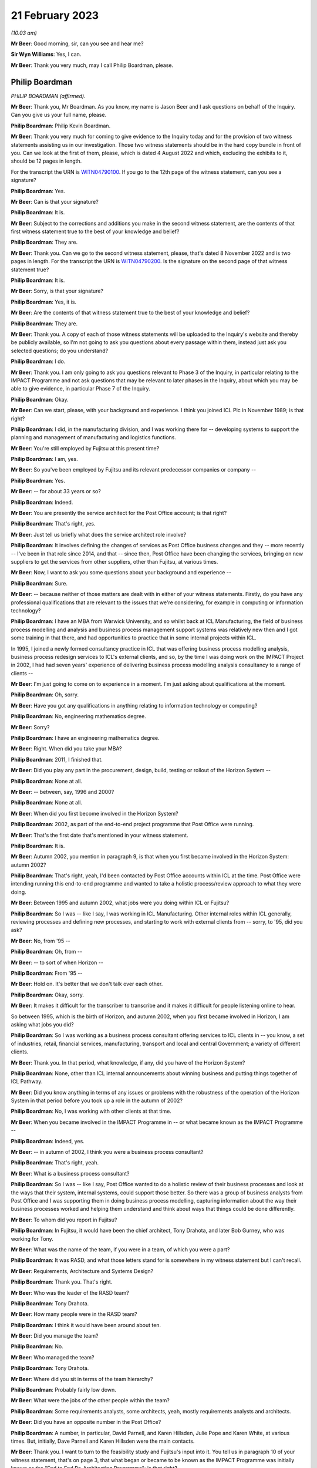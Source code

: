 21 February 2023
================

*(10.03 am)*

**Mr Beer**: Good morning, sir, can you see and hear me?

**Sir Wyn Williams**: Yes, I can.

**Mr Beer**: Thank you very much, may I call Philip Boardman, please.

Philip Boardman
---------------

*PHILIP BOARDMAN (affirmed).*

**Mr Beer**: Thank you, Mr Boardman.  As you know, my name is Jason Beer and I ask questions on behalf of the Inquiry.  Can you give us your full name, please.

**Philip Boardman**: Philip Kevin Boardman.

**Mr Beer**: Thank you very much for coming to give evidence to the Inquiry today and for the provision of two witness statements assisting us in our investigation.  Those two witness statements should be in the hard copy bundle in front of you.  Can we look at the first of them, please, which is dated 4 August 2022 and which, excluding the exhibits to it, should be 12 pages in length.

For the transcript the URN is `WITN04790100 <https://www.postofficehorizoninquiry.org.uk/evidence/philip-boardman-21-february-2023>`_. If you go to the 12th page of the witness statement, can you see a signature?

**Philip Boardman**: Yes.

**Mr Beer**: Can is that your signature?

**Philip Boardman**: It is.

**Mr Beer**: Subject to the corrections and additions you make in the second witness statement, are the contents of that first witness statement true to the best of your knowledge and belief?

**Philip Boardman**: They are.

**Mr Beer**: Thank you.  Can we go to the second witness statement, please, that's dated 8 November 2022 and is two pages in length.  For the transcript the URN is `WITN04790200 <https://www.postofficehorizoninquiry.org.uk/evidence/philip-boardman-21-february-2023>`_.  Is the signature on the second page of that witness statement true?

**Philip Boardman**: It is.

**Mr Beer**: Sorry, is that your signature?

**Philip Boardman**: Yes, it is.

**Mr Beer**: Are the contents of that witness statement true to the best of your knowledge and belief?

**Philip Boardman**: They are.

**Mr Beer**: Thank you.  A copy of each of those witness statements will be uploaded to the Inquiry's website and thereby be publicly available, so I'm not going to ask you questions about every passage within them, instead just ask you selected questions; do you understand?

**Philip Boardman**: I do.

**Mr Beer**: Thank you.  I am only going to ask you questions relevant to Phase 3 of the Inquiry, in particular relating to the IMPACT Programme and not ask questions that may be relevant to later phases in the Inquiry, about which you may be able to give evidence, in particular Phase 7 of the Inquiry.

**Philip Boardman**: Okay.

**Mr Beer**: Can we start, please, with your background and experience.  I think you joined ICL Plc in November 1989; is that right?

**Philip Boardman**: I did, in the manufacturing division, and I was working there for -- developing systems to support the planning and management of manufacturing and logistics functions.

**Mr Beer**: You're still employed by Fujitsu at this present time?

**Philip Boardman**: I am, yes.

**Mr Beer**: So you've been employed by Fujitsu and its relevant predecessor companies or company --

**Philip Boardman**: Yes.

**Mr Beer**: -- for about 33 years or so?

**Philip Boardman**: Indeed.

**Mr Beer**: You are presently the service architect for the Post Office account; is that right?

**Philip Boardman**: That's right, yes.

**Mr Beer**: Just tell us briefly what does the service architect role involve?

**Philip Boardman**: It involves defining the changes of services as Post Office business changes and they -- more recently -- I've been in that role since 2014, and that -- since then, Post Office have been changing the services, bringing on new suppliers to get the services from other suppliers, other than Fujitsu, at various times.

**Mr Beer**: Now, I want to ask you some questions about your background and experience --

**Philip Boardman**: Sure.

**Mr Beer**: -- because neither of those matters are dealt with in either of your witness statements. Firstly, do you have any professional qualifications that are relevant to the issues that we're considering, for example in computing or information technology?

**Philip Boardman**: I have an MBA from Warwick University, and so whilst back at ICL Manufacturing, the field of business process modelling and analysis and business process management support systems was relatively new then and I got some training in that there, and had opportunities to practice that in some internal projects within ICL.

In 1995, I joined a newly formed consultancy practice in ICL that was offering business process modelling analysis, business process redesign services to ICL's external clients, and so, by the time I was doing work on the IMPACT Project in 2002, I had had seven years' experience of delivering business process modelling analysis consultancy to a range of clients --

**Mr Beer**: I'm just going to come on to experience in a moment.  I'm just asking about qualifications at the moment.

**Philip Boardman**: Oh, sorry.

**Mr Beer**: Have you got any qualifications in anything relating to information technology or computing?

**Philip Boardman**: No, engineering mathematics degree.

**Mr Beer**: Sorry?

**Philip Boardman**: I have an engineering mathematics degree.

**Mr Beer**: Right.  When did you take your MBA?

**Philip Boardman**: 2011, I finished that.

**Mr Beer**: Did you play any part in the procurement, design, build, testing or rollout of the Horizon System --

**Philip Boardman**: None at all.

**Mr Beer**: -- between, say, 1996 and 2000?

**Philip Boardman**: None at all.

**Mr Beer**: When did you first become involved in the Horizon System?

**Philip Boardman**: 2002, as part of the end-to-end project programme that Post Office were running.

**Mr Beer**: That's the first date that's mentioned in your witness statement.

**Philip Boardman**: It is.

**Mr Beer**: Autumn 2002, you mention in paragraph 9, is that when you first became involved in the Horizon System: autumn 2002?

**Philip Boardman**: That's right, yeah, I'd been contacted by Post Office accounts within ICL at the time.  Post Office were intending running this end-to-end programme and wanted to take a holistic process/review approach to what they were doing.

**Mr Beer**: Between 1995 and autumn 2002, what jobs were you doing within ICL or Fujitsu?

**Philip Boardman**: So I was -- like I say, I was working in ICL Manufacturing.  Other internal roles within ICL generally, reviewing processes and defining new processes, and starting to work with external clients from -- sorry, to '95, did you ask?

**Mr Beer**: No, from '95 --

**Philip Boardman**: Oh, from --

**Mr Beer**: -- to sort of when Horizon --

**Philip Boardman**: From '95 --

**Mr Beer**: Hold on.  It's better that we don't talk over each other.

**Philip Boardman**: Okay, sorry.

**Mr Beer**: It makes it difficult for the transcriber to transcribe and it makes it difficult for people listening online to hear.

So between 1995, which is the birth of Horizon, and autumn 2002, when you first became involved in Horizon, I am asking what jobs you did?

**Philip Boardman**: So I was working as a business process consultant offering services to ICL clients in -- you know, a set of industries, retail, financial services, manufacturing, transport and local and central Government; a variety of different clients.

**Mr Beer**: Thank you.  In that period, what knowledge, if any, did you have of the Horizon System?

**Philip Boardman**: None, other than ICL internal announcements about winning business and putting things together of ICL Pathway.

**Mr Beer**: Did you know anything in terms of any issues or problems with the robustness of the operation of the Horizon System in that period before you took up a role in the autumn of 2002?

**Philip Boardman**: No, I was working with other clients at that time.

**Mr Beer**: When you became involved in the IMPACT Programme in -- or what became known as the IMPACT Programme --

**Philip Boardman**: Indeed, yes.

**Mr Beer**: -- in autumn of 2002, I think you were a business process consultant?

**Philip Boardman**: That's right, yeah.

**Mr Beer**: What is a business process consultant?

**Philip Boardman**: So I was -- like I say, Post Office wanted to do a holistic review of their business processes and look at the ways that their system, internal systems, could support those better.  So there was a group of business analysts from Post Office and I was supporting them in doing business process modelling, capturing information about the way their business processes worked and helping them understand and think about ways that things could be done differently.

**Mr Beer**: To whom did you report in Fujitsu?

**Philip Boardman**: In Fujitsu, it would have been the chief architect, Tony Drahota, and later Bob Gurney, who was working for Tony.

**Mr Beer**: What was the name of the team, if you were in a team, of which you were a part?

**Philip Boardman**: It was RASD, and what those letters stand for is somewhere in my witness statement but I can't recall.

**Mr Beer**: Requirements, Architecture and Systems Design?

**Philip Boardman**: Thank you.  That's right.

**Mr Beer**: Who was the leader of the RASD team?

**Philip Boardman**: Tony Drahota.

**Mr Beer**: How many people were in the RASD team?

**Philip Boardman**: I think it would have been around about ten.

**Mr Beer**: Did you manage the team?

**Philip Boardman**: No.

**Mr Beer**: Who managed the team?

**Philip Boardman**: Tony Drahota.

**Mr Beer**: Where did you sit in terms of the team hierarchy?

**Philip Boardman**: Probably fairly low down.

**Mr Beer**: What were the jobs of the other people within the team?

**Philip Boardman**: Some requirements analysts, some architects, yeah, mostly requirements analysts and architects.

**Mr Beer**: Did you have an opposite number in the Post Office?

**Philip Boardman**: A number, in particular, David Parnell, and Karen Hillsden, Julie Pope and Karen White, at various times.  But, initially, Dave Parnell and Karen Hillsden were the main contacts.

**Mr Beer**: Thank you.  I want to turn to the feasibility study and Fujitsu's input into it.  You tell us in paragraph 10 of your witness statement, that's on page 3, that what began or became to be known as the IMPACT Programme was initially known as the "End to End Re-Architecting Programme"; is that right?

**Philip Boardman**: That's right, yes.

**Mr Beer**: That it included a series of workshops and analyses to produce a feasibility study document; is that right?

**Philip Boardman**: That's right, yes.

**Mr Beer**: And that that document was called "End to End Re-Architecture Feasibility Study Business Requirements"; is that right?

**Philip Boardman**: Yes.

**Mr Beer**: And that document is dated 21 February 2003? I just want to chase down that document to make sure that we're talking about the same one.  The document, I think, is FUJ00098198.  That will come up on the screen for you, Mr Boardman.

**Philip Boardman**: Yes.

**Mr Beer**: You'll see this document has the same title as the document you mentioned in your witness statement "End to End Re-Architecture Feasibility Study Business Requirements".

**Philip Boardman**: That's right.

**Mr Beer**: You'll see that it's -- the date on it is two years out, in the top right-hand --

**Philip Boardman**: That's a typo.

**Mr Beer**: I just want to check that.  It's dated 21 February 2001.

**Philip Boardman**: Mm-hm.

**Mr Beer**: If we go to page 2 of the document, I think under the document history, we can see that it's dated as Version 0.1, 21 February 2003?

**Philip Boardman**: That's right.

**Mr Beer**: If we look at the foot of the page we can see there's a Post Office copyright of 2003.  So the date of this document we should take to be 21 February 2003; is that right?

**Philip Boardman**: Yes.

**Mr Beer**: This is a Post Office document; is that right?

**Philip Boardman**: That's a Post Office document, signed off by Sue Harding, I believe, yes.

**Mr Beer**: It's right, is it not, that Fujitsu jointly with the Post Office, however -- that document can come down -- identified the Post Office requirements for this programme?

**Philip Boardman**: Well, yes, we were working as a joint team.

**Mr Beer**: Can we look at that connection at FUJ00098169. We can see the title of the document is "Fujitsu Services Input to Feasibility Study for End to End Re-Architecting of Post Office Systems" and it's dated 24 March 2003, so we're about a month after the document that we have just looked at; is that right?

**Philip Boardman**: That's right.

**Mr Beer**: You tell us in your witness statement that you had input, as you describe it, into an earlier version of this document; is that right?

**Philip Boardman**: That's right.  So the End to End Feasibility Document, effectively was the Post Office's requirements specification.  This was a proposal made by Fujitsu of what could be done to try to address some of those requirements.

**Mr Beer**: You had input into this document --

**Philip Boardman**: That's right, yes.

**Mr Beer**: -- the one we're looking at on the screen?

**Philip Boardman**: But mostly the architects, the architect in the system, were the key writers of that document.

**Mr Beer**: I missed what you said.  You're dropping your voice very slightly at the end of each answer?

**Philip Boardman**: The architects were -- had editorial control of this document.  I was inputting in terms of requirements.

**Mr Beer**: To so you did have input into this document?

**Philip Boardman**: Indeed, yes.

**Mr Beer**: Thank you.  You would have seen and approved the document before it went to the Post Office, presumably?

**Philip Boardman**: I'd have reviewed it, yes.  I don't think I had approval authority, but, yes, I -- I'd have given my input.

**Mr Beer**: If there was anything in it that you thought was wrong or shouldn't be said, you would have said so?

**Philip Boardman**: I would have, yes.  I would.

**Mr Beer**: Thank you.  Can we just look at page 6 of the document, please.  Look under the heading "Management summary".  I'm going to take this document quite slowly because this is the first time we've really looked at what became the IMPACT Programme and the reasons for it.  Can we read this together, just to get an outline of the programme.  Fujitsu here say:

"Post Office is experiencing a major change in its operating and commercial environment.  It must transform its cost base, processes and behaviours to meet the challenge.

"Embracing the Joint IS Landscape ..."

What does "IS" mean?

**Philip Boardman**: Information systems, I believe.  I think there'd been some sort of contract change before I'd joined the Post Office account, and this process of joint working had been agreed as part of that, I believe.

**Mr Beer**: Okay, so:

"Embracing the Joint [Information System] Landscape arrangements from the extended Horizon agreement, Fujitsu Services has been working with the Post Office analysing where cost benefits could be realised through re-architecting the current state of Post Office systems and through adoption of new business processes.

"This document sets at a blueprint for a programme of migration to a coherent system set which will deliver the target process improvements as quickly as possible and at least risk.  It takes account of where natural process boundaries exist to define the logical demarcation lines between Fujitsu Services and the Prism consortium."

That's the first we've heard of the Prism consortium.

**Philip Boardman**: Indeed.

**Mr Beer**: Who or what was the Prism consortium?

**Philip Boardman**: As I understood it, before I'd joined the Post Office Account and been involved in any of this programme, Post Office's internal IT systems department had been outsourced to a consortium of companies, CSC and Xansa were two that I knew of.  I think there were others involved and they were known as Prism consortium, or sometimes Prism Alliance, in various documents.  So this is the key supplier of Post Office's other systems that -- you know, all the systems involved in this review other than Horizon.

**Mr Beer**: It continues:

"It contains proposals to deal with the taking of contractual responsibility for delivery and operations but also considers how work might be shared in a controlled fashion among the various parties.

"Fujitsu Services is pleased to submit this document, developed as an input to the Post Office [End to End] feasibility study and looks forward to continued joint working in the development of effective systems to support the post Office business.  All pricing and timescales assume this approach.

"This paper sets out Fujitsu Services approach to the systems re-architecture, explains the design aims, outlines indicative pricing and offers a proposed implementation plan."

Then if we go to 1.1, please, underneath.

"Post Office requirements

"The analysis of the requirements has been conducted as a joint activity with Post Office IT Directorate, Business Systems and, critically, Post Office business departments. Business representatives contributed significantly through workshops and meetings with analysts and through validation and verification of findings."

So this part of this paragraph is telling us that the requirements of the Post Office were not, in perhaps a more traditional way, set out by the Post Office; they were jointly identified between and in conjunction with each other, the Post Office and Fujitsu; is that right?

**Philip Boardman**: Um ... Fujitsu were in the room.  I don't think any of the set of parties in that list includes Fujitsu, does it?  Are they -- Post Office IT Directorate, that's -- business systems, that's Post Office.  Post Office business departments, business representatives.  None of those parties are Fujitsu.  Yes, Fujitsu were in the room --

**Mr Beer**: So what were Fujitsu doing?

**Philip Boardman**: -- and listening in, in terms of understanding requirements, but we weren't telling them what their requirements were.  That wouldn't make sense anyway.

**Mr Beer**: So you were in the room and writing stuff down --

**Philip Boardman**: Indeed.

**Mr Beer**: -- and listening silently?

**Philip Boardman**: Obviously not silently, but, you know, yes, asking questions, clarification questions, discussing requirements that were being -- and trying to ask questions to elaborate requirements.

**Mr Beer**: So if I put it this way: Fujitsu were helping Post Office to identify its business requirements; is that right?

**Philip Boardman**: Indeed, yes.

**Mr Beer**: Is that a fair way of describing it?

**Philip Boardman**: I believe so, yes.

**Mr Beer**: That was done, it is said here, through meetings between Post Office and Fujitsu and workshops, and I think you were present at some of those; is that right?

**Philip Boardman**: And facilitated some of them, and they're not through -- between Fujitsu and Post Office but between Post Office -- those sets of Post Office representatives.  At times, I would have been the only Fujitsu representative in the room, and there would have been 13, 14 people -- Post Office representatives.  At other times, colleagues, including Gareth Jenkins, who was the lead architect for this programme, and who had a great deal of knowledge about Horizon, and Luxmi Selvarajah, who was a consultant from ICL's SAP practice, was in the room, clarifying requirements in terms of, you know, understanding what was it that Post Office were trying to achieve.

It was identified pretty early on that Post Office were likely to need to replace their core financial systems and they had already invested heavily in SAP for their cash stock management system --

**Mr Beer**: Tell the chairman what SAP is, please?

**Philip Boardman**: It's a large-scale system for managing accounts and businesses generally and has a number of areas of functionality.

**Mr Beer**: The paragraph continues -- sorry, I should just ask you about the workshops and meetings.  Who from Post Office attended these workshops and meetings?

**Philip Boardman**: So, as it says, Post Office business departments.  So the workshops tended to be focused around particular areas of business process, so if it was around settlement, client settlement, then it might be with people from Post Office account and their client managers with -- for branch processes, there were some people from Retail Line.  I think there might have been some representation, example postmasters, but I don't think there were ever any actual postmasters.

**Mr Beer**: What do you mean, "there might have been some representation, example postmasters"?

**Philip Boardman**: Sorry, people who had been postmasters before, who were then working in the Retail Line, I believe.

**Mr Beer**: Did anyone suggest -- I'm sorry, I spoke over you.

**Philip Boardman**: Sorry, I was going to say the two business analysts, Dave Parnell and Karen Hillsden, that were involved in these particular workshops, had both worked in Post Office business, had risen through the ranks to come and join head office in Chesterfield.  They were both Chesterfield based.

**Mr Beer**: Was there anyone in the room that was actually using Horizon in a Post Office?

**Philip Boardman**: I don't believe so.

**Mr Beer**: Why was that?

**Philip Boardman**: Post Office were identifying who should be representing the various interests of the requirements.

**Mr Beer**: Did anyone suggest bringing subpostmasters into the workshops?

**Philip Boardman**: I did and at that -- when planning workshops, as a -- you know, trying to facilitate workshops, you'd talk about who should be involved and what the various communities were going to be and the answers that I got were that Dave Parnell, Karen Hillsden were -- had used Horizon before regularly, because lots of people in Post Office then would also go off and work as either relief managers on a basis, or work in branches during peak times at Christmas.  I seem to remember in that time, 2002, we were back in a time when there were such things as strikes, and they went and gave -- did relief work in post offices in -- during strikes, as well.  So there were people who occasionally used the system but they weren't regular users.

**Mr Beer**: You suggested bringing some regular users in?

**Philip Boardman**: Asking about representation, at least.  It's very difficult when you've got, I think -- so I think I've seen some of the Inquiry witness sessions from people talking about earlier in the thing.  Initially there were about 19,500 branches.  At this time, I think there were around 17,500, so -- but you're still talking about, you know, 30,000-odd users and so getting full representation of systems is always difficult, but --

**Mr Beer**: What was the response to you suggesting that some actual real --

**Philip Boardman**: Post Office had --

**Mr Beer**: Hold on, I hadn't quite finished yet.

**Philip Boardman**: Sorry.

**Mr Beer**: What was the response by the Post Office to your suggestion that some actual real subpostmasters who used Horizon on a day-to-day basis come into the workshops?

**Philip Boardman**: They felt that they had sufficient representation.

**Mr Beer**: Were helpdesk staff amongst those who were present in the workshops?

**Philip Boardman**: I don't recall any.

**Mr Beer**: Did anyone suggest the helpdesk should be present in the workshops?

**Philip Boardman**: I think the discussions were mostly around Retail Line and --

**Mr Beer**: Is that a no, that that wasn't suggested, that people who were dealing on a day-to-day basis with the problems that subpostmasters felt.

**Philip Boardman**: So when you say "helpdesk staff", do you mean Post Office helpdesk staff at NBSC or do you mean Fujitsu helpdesk staff?

**Mr Beer**: Any or all of the above.

**Philip Boardman**: Well, because Retail Line -- as I understood it, from Post Office explaining, Retail Line and NBSC worked closely together, and so issues around use of Horizon would mostly -- unless there was a fault with the system, issues would mostly be taken up with the use of the system, they'd be taken up by NBSC.

**Mr Beer**: Can we look at the foot of the page:

"Post Office and Fujitsu Services have identified the following as the key areas of potential savings and operational improvements ..."

We'll see there are six areas that are set out where it is said that money can be saved. There's a bullet point, a square box for each of them, and then the saving or a range of savings is set out in a circular bullet point underneath.

So if we can just look at the second bullet point which is, in fact, on the next page -- thank you.

Under "Accounting", on the second of the six bullet points, it is said that Fujitsu and the Post Office had jointly identified a £9.5 million annual saving in accounting, as a result of, amongst other things, a decrease in debt, lower write-offs.  Can you explain what that means, please, "lower write-offs"?

**Philip Boardman**: So, I think to explain that you need to understand these back-end systems that are being talked about in the last sub-bullet there, CBDB was -- and CLAS(?) were the two financial systems that Post Office ran at that time, had been developed in-house by Post Office.  OPTIP was the system acting as the interface between Horizon and those back-end accounting systems.

At this -- well, the CBDB set of systems, as I understood it, had been developed in-house for Post Office.  They were batch system based, overnight batch runs, lots of input put in during the day and calculations done overnight and they were built around weekly processes. And in some respects they were legacy systems that hadn't been able to be updated sufficiently when Horizon started feeding daily information into them, such that there were -- much of that debt -- this is a summary of the requirements and the cost savings identified in the End to End feasibility document.  Across there, it talks about the issues around settlement, client settlement.

By this stage, of course, those nightly feeds were also going off to clients.  So large utility companies would be getting nightly feeds of -- into their systems to say "This customer has paid their gas bill -- this much of their gas bill", and that would go into their account systems and be managed in the accounts against those people's accounts.

But that meant that those organisations, utility companies that had invested in systems that could cope with daily feeds, nightly feeds, were coming to Post Office quicker than their processes were working out what they owed those utility companies.

In the times of those timing differences, with clients invoicing and Post Office having the data to be able to verify that that was the correct amount, those amounts were held as debt, and so there was those sorts of debt.  That's the majority, I believe.  As we'll discuss later, there were some in terms of postmaster debt.

**Mr Beer**: Did this bullet point intend to address all subpostmaster debt?

**Philip Boardman**: All of the above, yeah.  All of those.

**Mr Beer**: Tell us in brief terms how this bullet point relates to a saving by decreasing the amount of written-off subpostmaster debt?

**Philip Boardman**: Because similarly, Post Office's central systems were based on a weekly cycle and that caused a large amount of the timing issues that, just like with clients -- can I give an example, and this is sort of an End to End life cycle of a debt that isn't a debt.  In the feasibility study document, it refers to a -- how the aim is to reduce 95 per cent of debt, but it then says -- the next bullet says that only 10 per cent of debt is real debt and that 90 per cent of debt that isn't real debt, is not real debt, is these timing mismatches.

So if I give an example -- I apologise, it's a very low value example -- but back then, when a clerk was selling a stamp, the majority of stamps were sold from large books and torn perforated sheets of stamps and a stamp would be torn from the sheet.  If that -- when performing that transaction in the Post Office, a clerk had accidentally ripped the postage stamp into two, that postage stamp couldn't be sold but that created a discrepancy because, at that point, the stock had become obsolete but the stock was held in the Post Office -- subpostmaster's accounts as, let's say, it's a 10p stamp.

So what the process, as I understood it, as explained to me, was that the subpostmaster would take the two halves of that stamp and stick it on a form because there was a form especially for reporting obsolete and destroyed stock --

**Mr Beer**: Ruined stock?

**Philip Boardman**: Ruined stock, indeed.  And the ruined stock, they'd stick that stamp on there and asked for the 10p of discrepancy, by passing 10p into their suspense account.  Obviously, it's more than 10p.  Over the course of the week, there would be multiple stamps but let's follow the End to End.

That suspense account would get added as a 10p discrepancy into the suspense.  The form would get sent off.  Apparently, it was quite common for forms -- you know, subpostmasters would wait until multiple stamps had been stuck on and the form might sit in the Post Office for weeks, but let's follow the rules.  That week they send that form off with their cash account form.  During that week, Post Office would then verify that that 10p was destroyed stock, and they could recredit the -- or write off that stock and so Post Office would send an error notice, a paper error notice, back to the subpostmaster at the branch.  That might arrive within the week, it might arrive the following week after the next cash account.

All the time that this -- eventually that error notice allowed the subpostmaster to bring the amount out of suspense and to write that 10p off, but all the time that that 10p was in suspense, that was classed as debt for Post Office Limited accounts, but it wasn't debt: it was known that it was going to be sorted out.

So much of this, in terms of subpostmasters' debt, much of this is about allowing Post Office to see the wood for the trees, for want of a phrase.  You know, they're getting rid of all -- wanting to reduce that -- to sort those debt that isn't debt out much quicker, so that they can actually address the other debt in a timely fashion.

**Mr Beer**: The explanation you've just given could be summarised as swifter and easier identification --

**Philip Boardman**: Indeed.

**Mr Beer**: -- of debt, rather than lowering debt.  This appears to contemplate an actual monetary saving rather than making the thing more visible, doesn't it?

**Philip Boardman**: But I think the Post Office believed that the two would go hand in hand, that by addressing these things quicker, they would reduce it.

**Mr Beer**: How?

**Philip Boardman**: Because they could address it more swiftly.

**Mr Beer**: How?  How, by making it more visible, do you lower it?

**Philip Boardman**: Well, I presume they believe that there was some that wasn't their debt, it was someone else's debt.

**Mr Beer**: Whose debt?

**Philip Boardman**: Sometimes subpostmasters, sometimes clients.

**Mr Beer**: Is it actually about squeezing the subpostmaster; is that a way of putting it?

**Philip Boardman**: I think they felt they weren't addressing things correctly.

**Mr Beer**: The subpostmasters?

**Philip Boardman**: For any of the parties.  Post Office Limited felt that they weren't managing these things, that things were being lost in the system.

**Mr Beer**: Can we look at the third bullet point, "Cash Management, (£4 [million] annual saving)". A £4 million annual saving in respect of cash management, seemingly, would this be right, by reducing the amount of cash centre write-offs; is that right?

**Philip Boardman**: That's right, yes.

**Mr Beer**: What does that mean?

**Philip Boardman**: Again, I believe Post Office, in all of that timeliness, there were -- cash was going missing, that they couldn't account for it where it had gone.

**Mr Beer**: Subpostmasters -- going missing with the subpostmaster?

**Philip Boardman**: Sometimes with subpostmasters, sometimes with cash centres, sometimes in delivery vans. I don't know; it was a case of trying to tighten up on where all that money was going.

**Mr Beer**: So out of the, I think, £21 million annually envisaged saving that's mentioned in this paper, the two things that we've looked at account for about 13.5 million of them; is that right?

**Philip Boardman**: Indeed.

**Mr Beer**: Can we go over to page 8 of the document, please, and look at paragraph 1.2, "Fujitsu Services Response":

"This paper is Fujitsu Service's response to the above requirements.  The principles embodied in this proposal are ..."

Then if we can just look at the four at the bottom of the list, please.  Thank you:

"The proposed solution minimises costs and risks to Post Office by adopting optimum service boundaries and an incremental, step by step, approach to development, which moves the business progressively towards Post Office IT Directorate's strategic architecture;

"The sequencing of projects is devised to deliver early benefits to support the Post Office objective of early return to profitability.  We are however proposing an urgent start to the design work to maintain the proposed schedule ..."

Skip the next one.  Then, lastly:

"The proposed commercial arrangements aim to create the simplest possible structure within which change can be managed without undue contractual overheads."

So those three bullet points that I've read, would this be fair, are Fujitsu emphasising a swift turnaround and simplicity, in order to maximise value for the Post Office?

**Philip Boardman**: That's right, yes.

**Mr Beer**: I think we can see this further in page 14 of the document.  Under 1.4, after the two bullet points:

"Other timetable considerations are considered in section 4."

Then this:

"It is important to note that delays will result in release windows being missed and consequently will delay the realisation of the identified business benefits.  Delays are also likely to cause some of the dependencies within the Horizon Agreement not being met in time for the scheduled SI commitment fee reduction in spring 2005.  Such delays would increase the future Horizon costs."

So, again, this is Fujitsu stressing to Post Office that there are costs associated with delay; is that right?

**Philip Boardman**: Indeed.

**Mr Beer**: Can we turn to what the document says about the new proposed arrangements, including the new financial system, and look at page 22 to start with, please.  At the foot of the page, under paragraph 2.6, second sentence:

"The following arrangements ... are proposed:

"New Financial System -- to be deployed within the manned Horizon Data Centre and operated alongside other Horizon central systems.  The co-location of the systems will allow consolidation of audit, archiving and back-up facilities and [over the page, please] services as well as maintaining close proximity of the Financial System to its main (volume) source of data (ie the Transaction Management System)."

Then this:

"The integration within expanded Horizon enables Fujitsu Services to take responsibility for the complete transaction processing activity culminating in the ledger outputs, without the need for mid-process reconciliation."

In what way did Fujitsu take responsibility for the complete transaction processing activities?

**Philip Boardman**: Um, as it happens, I don't think they did. I think that was the proposal that wasn't taken up.  The system that we're talking about was Post Office decided to -- that Prism Alliance would develop that instead, and so --

**Mr Beer**: Why was that?

**Philip Boardman**: I don't know.  I believe there was a -- I believe there was a competitive tender or process to choose who would present that, and Post Office Limited, as a customer, chose to get Prism Alliance to do it.  The proposal was to do it, and that's one reason why Fujitsu at the time felt that that would be a good idea.  It was a sales pitch.

**Mr Beer**: Can we go on to look at the projects that were proposed and go over the page to page 24.  I'm taking this at some speed.  This is a 109-page document, so I'm going through it --

**Philip Boardman**: Indeed.  I think it's also important to recognise that much of these proposals were sort of -- weren't adopted and were taken and changed by Post Office Limited later.

**Mr Beer**: We're going to come on and look at those.  So "Project 1 -- Better Overnight Cash on Hand Data".  This is described in paragraph 3.2.1 and I just want to read this to understand what might be the drivers for the adoption of this process.  It reads:

"Within the Cash Management function two fundamental changes have made Post Office's funding position a critical business survival issue ..."

First:

"The business is trading at a loss."

Second:

"The migration of benefit payments from order books to ACT will be accompanied by the loss of pre-funding by government departments of the necessary cash in the network.

"The business will have to borrow funds to fund any trading losses and working capital needed in branches.  Such borrowing is limited in availability and its costs reduce profitability.  From April 2003 the DTI will provide a loan and will require a robust statement of cash holding as security."

So is it fair to say that that, what is described there, the business trading as a loss, the move to ACT and the loss of pre-funding and the need to take out loans, are an important part of the background to the entirety of this End to End project?

**Philip Boardman**: Absolutely.  Key -- key.

**Mr Beer**: Key drivers?

**Philip Boardman**: Key drivers.

**Mr Beer**: So, to your knowledge, is this right, the Post Office was trading at a loss at this time?

**Philip Boardman**: As I understood it, yeah, that's what I was told.

**Mr Beer**: So was the Post Office, to your knowledge, motivated principally by a means to ensure cash flow and to reduce losses to the business to offset the impact of the removal of Benefits Agency's business to ACT?

**Philip Boardman**: I don't think so.  So, again, having seen some of the discussions around the early parts of the Horizon project and implementation -- and I've seen some of the witness statements that mention some of the reluctance of Post Office to adopt ACT -- by this stage, the conversations I was having with Post Office seemed to be that they'd become resigned to it, or embraced it even, and were seeing that this was opening up other markets as well, that, you know, in the same timescales, branches were closing through -- around towns all over the country at a rate of knots.

Post Office had a very spread-out network, and people would be able to accept, because as well as benefit recipients being able to withdraw funds from their bank accounts then non-benefit -- you know, the waged other people who couldn't access bank branches could access post offices more easily.

So I think they were sort of trying to embrace this but had other problems at the same time, which reduced the amount of investment that they could make.

**Mr Beer**: As a whole, the paper seems to have a couple of overarching aims: (1) is to improve cash management and (2) is to reduce debt.  Were each of those motivated by a need to plug and to plug quickly a gap in funding caused by the removal of the Benefits Agency business, caused by the move to ACT?

**Philip Boardman**: Not that I was informed, but it could have been, I don't know.

**Mr Beer**: This is described as a "critical business survival issue".  Did that accurately --

**Philip Boardman**: As I understood it.  I think, as much as all of what you've just said, the things that have come out of here to me are the additional costs that Post Office were going to take on, in terms of servicing this loan.  They have a very broad network that involves providing lots of cash to lots of branches and so I think there's a mention in here of £350 million of a loan to be held, and this is new costs to Post Office.

So just holding that cash on a -- you know, in order to run their business, was going to cost them a lot more.  They had previously been having that cash pre-funded to them and they were going to have to service that.

**Mr Beer**: Looking at the last sentence in that paragraph:

"From April 2003 the DTI will provide a loan and will require a robust statement of cash holding as security."

So to understand exactly what's being said here, the DTI was going to provide a loan to the Post Office, or loans to the Post Office.

**Philip Boardman**: Indeed.

**Mr Beer**: In order to provide the loan, the DTI needed to know that the information that was being provided to it, the DTI, by the Post Office was robust?

**Philip Boardman**: That's right, yes.

**Mr Beer**: Was it not seen as robust at that time?

**Philip Boardman**: No.  I think Post Office's requirements were clear about that, that there was a lot -- you know, all of the debt, and the timing debt that wasn't debt, reduced the robustness of that statement.  And so -- and I can never -- I never really got to grips with understanding when Prism Alliance or Post Office's IT department before then, had implemented SAPADS -- they may have implemented it by then or it was a project at this stage, I can't remember the details -- but before IMPACT the SAPAD system which had been developed mostly as a stock management system and a distribution system for cash -- it wasn't a cash management system, if I make that distinction.  It wasn't trying to manage the overall holding of cash downwards.  It was -- which would have to happen in order to be able to service this debt, I believe.

**Mr Beer**: Would this be a fair description: at the point of this proposal, you understood that the data produced by the Horizon System, together with the Post Office's back-end accounting systems, did not provide a robust statement of Post Office's cash holdings?

**Philip Boardman**: Um, well, yes, that's true.  But predominantly the sources that they were looking for, for that robust statement of cash holdings, was the back-end accounting systems and SAPADS.

**Mr Beer**: Can we go over the page, please.

At the top of the page, the proposal reads:

"To support the business in managing through this difficult situation, the business requirements, detailed below, will be addressed by this project ..."

First bullet point:

"To be able to accurately identify physical cash at the branch rather than overall cash which can include cash equivalents such as cheques."

Then the third bullet point:

"Drive down cash holdings and therefore reduce the DTI borrowing requirement which in turn will reduce the level of interest paid."

Can we look, please, at Project 3 on page 30.  It's at the foot of the page, under 3.2.3, and this deals with the automatic remittance of cash into branches.  Can we look at the business requirements being addressed, last sentence on the page:

"The particular business requirements being addressed by this project are ..."

Then over the page:

"To improve the financial controls for cash remittances (where currently losses of £5 [million a year]).

"Improve management information, linked to financial statements, to support the management of cash (funds).

"To enable cash holdings to be driven down and therefore reduce the DTI borrowing requirement, which in turn will reduce the level of interest paid.

"To be able to forecast the managed cash flow within the DTI target ..."

Then an explanation of the requirements is given.  At the very foot of the page, it reads:

"When the barcode on the pouch is scanned, the Delivery Notification will be found and the content can be used to Remit-In the content as defined by the Cash Centre/Stock Warehouse.  If the Postmaster subsequently finds any errors, then these can be recorded as Discrepancies.

"Note that the current system allows the postmaster to Remit-In whatever value he likes and it is left to some central processing to identify any mismatches between what is Remitted-In and what was Dispatched.  Forcing the Despatched values to be Remitted-In and then highlighting any Discrepancies should simplify the central processes."

Then under paragraph 3.2.3.1, the design solution, the document goes on to explain that -- and if we look at the bottom large bullet point and then three in:

"The clerk will have the option to check the contents (now or later) and a separate dialogue will allow him/her to declare any discrepancy between the amount Remitted-in and the actual content.  Any such discrepancy will then be handled as a suspense item until the matter is resolved.  Note that the pouch number is used as a 'link' for any such transaction to allow any subsequent error correction to be managed."

Can you explain, please, what is being described here?

**Philip Boardman**: Yes.  It's a proposal, which I think -- yes, it ended up being implemented.

**Mr Beer**: It did.

**Philip Boardman**: Probably best if I described the process before and after.  Before IMPACT, when a cash pouch was being delivered from a cash centre, then there was a barcode scan, and that would produce a receipt which the subpostmaster could hand over to the deliverer as their receipt for having delivered the cash, but that made no changes to the branch accounts.

In process discussion workshops, the scenario was always described as there was a queue of pensioners going outside the Post Office.  At busy times, the deliveries would be made, the scan would happen and the pouch would probably be put in the safe to be remitted in later and the subpostmaster could go back to serving customers.

When remitting in later, bearing in mind that when it was remitted in, if that happened on a Wednesday morning -- if that delivery happened on a Wednesday morning, then the remit in might not happen until after the cash account had been produced, so that cash account wouldn't reflect that delivery.  When the remit in happened, at whatever time that happened -- sorry, if the cash account had been produced at that time then that would result in a reconciliation discrepancy in the Post Office's systems, the cash centre had sent this money, it hadn't shown up in the accounts, and would take time to resolve itself through various processes of error notices and things.

When the cash pouch was being remitted in, the subpostmaster would open up the pouch and either using the delivery note or counting the cash, they would be presented with a form on the Horizon System to enter how much in 10s, how much in 20s, how much in 5s, et cetera, et cetera, and that would then remit that in.  But by the nature of this, they would be remitting in what they were reporting, and that was -- that could happen that mistypes happened at that point, typographical errors could come in.  But of course whatever was being reported would be what the system felt.

So the system figure for cash hold in, if the figures hadn't been entered correctly, the system figure could be incorrect for the actual cash holding and that might create discrepancies.  Also, depending on whether they were checking against the delivery note and the actual contents, then there may well have been an error in packing.  Because when people put deliveries together, sometimes they don't put all of what was ordered into the -- into the delivery, and so there were various areas of discrepancies that could occur at various times, and because of the week-based processes, would take, on average, three weeks to resolve.

What auto remittances was trying to do was say that the cash pouch delivery would be prepared the night before or the planned delivery would be prepared the night before, and passed to Horizon so that an electronic delivery note would be delivered to the Horizon System. When the cash pouch barcode was scanned, that amount would be automatically remitted in, according to the delivery note.  But then later, instead of the remit in process, there would be the verify -- I can't remember what the function was called but it verified a remittance process, that allowed the subpostmaster to open up the pouch and check its contents and report any discrepancies.

**Mr Beer**: So cutting through it, this was intended to reduce the possibility of mistakes or fraud by subpostmasters?

**Philip Boardman**: Or at all of those different opportunities for errors, it was trying to reduce them.  Indeed.

**Mr Beer**: Can we look, please, at page 34, which is "Project 4 -- Branch Liability Management".  The goals are identified under the bullet points under the text there: to simplify the identification of debt; to reduce the amount of reconciliation; and increase the amount of debt recovered.

The proposal, I think, is set out halfway down the page -- it's towards the foot of the page -- to refocus on debt recovery, financial recovery of money, a target of 95 per cent, but only 10 per cent of discrepancies are only debt, and you explained that to us already, I think.

**Philip Boardman**: That's a restated of Post Office's stated requirements of objectives from the feasibility study.

**Mr Beer**: At the foot of the page, it records that:

"Branch Debt is currently identified within the Transaction Processing system when the Cash Accounts are being checked.  Generally this means that it is of the order of two or three weeks after the original Debt was incurred before it is spotted and investigated."

The debts believed to be owed here, they are debts owed by subpostmasters, is that right, as well as client debts?

**Philip Boardman**: These ones are subpostmasters, yes.

**Mr Beer**: So these are just talking about subpostmaster debts, are they?

**Philip Boardman**: That's right, yes.  Client debts would be a -- client debts would be identified in the central accounting system, CBDB, as well as --

**Mr Beer**: So this is just subpostmaster debt?

Then if we go over the page, please.  The Fujitsu document goes on to describe how the project will address discrepancies in stock or cash declaration.  So:

"The next (analysis) phase of the programme will carry out a complete analysis of what activities at the outlet can result in a need for Debt Recovery.  The following are candidates ..."

The first bullet point:

"Discrepancies identified during a stock or Cash Declaration process that the Postmaster is not prepared to accept.

"As part of the Declaration process, the Postmaster will be given the option of 'making up the difference' when a discrepancy is spotted (effectively selling him/her the stock if it is a stock discrepancy or topping up the cash in the till in the case of a cash discrepancy). Alternatively he can refuse to make up the discrepancy and force the discrepancy into a 'suspense' account for later resolution."

So at this stage of the process, is this right, that Fujitsu envisaged two possible processes: forcing the postmaster to pay up or refusing to make up the discrepancy and forcing the discrepancy into a suspense account?

**Philip Boardman**: That's right, yes.  Well, effectively, either accepting that this was a discrepancy of the branch's making, giving someone too much change in a transaction, say, or disputing it with Post Office by putting it into the suspense.

**Mr Beer**: Did you see or did Fujitsu see that second alternative: disputing it as being catered for by forcing the discrepancy into a suspense account?

**Philip Boardman**: Yes.  The word "force" there is an intriguing word.  I'm not sure what that was trying to say, but --

**Mr Beer**: Why is it intriguing?

**Philip Boardman**: Well, because transactions in systems can't really be forced, you know, there's a -- you know, you chose whether to do one or the other. But yes, it's -- options would be given.

**Mr Beer**: Can we move to Project 5.  We will come back to this in a moment when we look at the removal of the suspense account facility.  Can we turn to Project 5, please, on page 40 of the document.

The priorities of the project here are to reduce the amount of reconciliation required; put the emphasis on clients and customers to validate data; and enable matching of cash at branches with the settlement with the client; yes?

**Philip Boardman**: That's right, yes.

**Mr Beer**: Then if we go to 3.2.5.4 on page 43, under the heading at the top "Resilience requirements":

"The new Harvesting process will ensure that no Transactions are lost and any duplicates ... are eliminated."

Can you just explain in general terms what that's referring to?

**Philip Boardman**: Not sure.  Sounds too technical for me.  I don't know.

**Mr Beer**: Okay.  Taking a step back from the document -- and that can come down from the screen, thank you -- would you agree that some of the additional reconciliation steps that were being removed from the process describe the role that was previously played by a Post Office team at Chesterfield?

**Philip Boardman**: That's right, yes.

**Mr Beer**: So IMPACT had the effect of essentially automating that part of an accounting process previously conducted at Chesterfield, error reconciliation, I'll call it, by individuals, humans?

**Philip Boardman**: Indeed.  Automating much of it.  I'm sure there was still some left after IMPACT but, yes, there were -- when I first went to Chesterfield to -- for some of these initial meetings and workshops, very, very large open-plan offices, with huge numbers of people with piles and piles and piles of paper, 17,500 cash accounts -- and a cash account wasn't just as we've said, there's all the forms and things that go with a cash account -- 17,500 every week arriving in Chesterfield.

I never really understood what was happening there because we didn't fully analyse the back-end systems, they'd already been decided that they needed to be replaced.  But there seemed to be an awful lot of data entry happening as well, so these physical cash account forms would were being sent to Chesterfield and data seemed to -- even though all the data had previously been sent overnight into systems that would be acceptable by those individuals, there seemed to be an awful lot of re-entry of data.  I never really worked out what they were trying to -- what they were doing with that.

**Mr Beer**: One of the reasons for what became the IMPACT Programme we've seen included decreasing operational costs by the Post Office.

**Philip Boardman**: Indeed.

**Mr Beer**: To your knowledge, did that include reducing the number of staff at Chesterfield previously processing transaction corrections and sums held in suspense accounts?

**Philip Boardman**: Yes.

**Mr Beer**: So were the processes -- looking at it globally -- introduced by IMPACT designed in part to shift the burden of and responsibility for the identification and rectification of errors onto subpostmasters?

**Philip Boardman**: Um --

**Mr Beer**: It drove it towards them?

**Philip Boardman**: I don't think so.  I think they already had those responsibilities.  The identification of those errors were always going to happen in the branch when they were performing their accounts.

**Mr Beer**: Well, to take an example, we've seen how the rectification of errors in pouches remmed in would be by the subpostmaster having to raise an error for reconciliation or correction.  So it's placing the responsibility onto the subpostmaster, isn't it?

**Philip Boardman**: Indeed.  Just as whenever one receives a delivery it's your responsibility to check it.

**Mr Beer**: But would the effect of this process mean that it was very important that the manner in which subpostmasters could raise errors with the Post Office and then how those errors would be addressed was going to be particularly important for the accuracy of the data that was produced by Horizon?

**Philip Boardman**: I agree.  Yes.

**Mr Beer**: What steps were taken by Fujitsu and the Post Office to ensure that any debt recovery against subpostmasters was limited to what could properly be described as true debt?

**Philip Boardman**: Um ... I think we just jumped a long way.  We've been looking at your proposals and -- but --

**Mr Beer**: Yes.

**Philip Boardman**: I think -- well, so for example, in areas like remittances, as I understood it, most of the Post Office's, if not all of the Post Office's, cash centres had invested in CCTV over the packers and -- pickers and packers functions. So they'd know -- be able to -- when errors were reported, they'd be able to verify those things.

In terms of other areas, like burglaries, fires, whatever, Horizon getting its sums wrong, then you rely on people identifying what went wrong where and how much it was impacted.

**Mr Beer**: Relying on the subpostmaster to identify it?

**Philip Boardman**: Ultimately, yes.

**Mr Beer**: Would this be right: that the safeguard that was introduced was that the subpostmaster would have to agree a discrepancy and any subsequent transaction correction?

**Philip Boardman**: They'd -- yes, they'd have to agree that but have to agree -- they had the option to not agree.

**Mr Beer**: What happened if they didn't agree?

**Philip Boardman**: It would be further investigated, further disputed --

**Mr Beer**: By who?

**Philip Boardman**: -- like any -- by people in Chesterfield, as I understood it.

**Mr Beer**: Did the system allow for a dispute to be raised?

**Philip Boardman**: Well -- so by posting into suspense, effectively, yes, although that, as I understood it, wasn't the method of raising a dispute.  The suspense account was the way you accounted for sums that were in dispute, not -- the subpostmasters would have to raise a call to NBSC to get permission to enter amounts into suspense, and that was the raising of the dispute and the entering things into suspense was the way of accounting for amounts in dispute.  That's my understanding of the Post Office's processes.

**Mr Beer**: We'll come back to that in a moment later on. Also dealt with in this document, although rather briefly, is the subjects of data integrity and financial integrity.  If we can look at page 87, please -- if we just look at 86 first, I'm sorry.  Under 7.6, "Service Boundaries":

"The service boundary is designed to enable Fujitsu ... to take responsibility for the integrity of complete business process outputs ..."

Then, over the page, just after the bullet points:

"The integrity of the financial and cash information is achieved by applying best practice perpetual inventory and double bookkeeping methods and by ensuring that the transactions always flow from the counter to the financial system without manual intervention or service boundary."

Does that description mean, in essence, that the integrity of the accounting information relied on the automated processes of Horizon themselves being infallible.

**Philip Boardman**: No, the flows being talked about here are from Horizon to a new financial system and a full chart of accounts from the transactions in Horizon, all the way up through to Post Office's -- the corporate ledger, and that's what that's trying to explain and describe.

**Mr Beer**: But it depends on the infallibility of the data being produced by Horizon, doesn't it?

**Philip Boardman**: Correctness, yes.

**Mr Beer**: In order for such infallibility, ie genuine integrity, it was essential that Horizon contained no bugs, errors or defects, that produced false data?

**Philip Boardman**: Um, well, I think realistically there was always going to be bugs, errors or defects.  So this is trying to say that it's reducing keying errors, reducing something other influences on the correctness.

**Mr Beer**: If primary responsibility was being passed to subpostmasters to spot errors and challenge discrepancies, whose responsibility was it to identify and investigate bugs, errors and defects in Horizon as root causes of the discrepancies?

**Philip Boardman**: That's a shared responsibility between Post Office -- well, the postmasters or NBSC, identifying those and Fujitsu investigating them and resolving them.

**Mr Beer**: I've looked at the 109 pages of this document carefully and I can't see any mention of that in here.

**Philip Boardman**: Well, I guess it was taken as a given, because all of this is within the context of the Horizon contract.

**Mr Beer**: Was the reliability of Horizon taken as a given?

**Philip Boardman**: Um ... probably, yes.

**Mr Beer**: At the time that you were reading, contributing, approving this document, had anyone drawn to your attention a slew of issues that had arisen with the integrity of the data that Horizon was producing in its model office testing, its end-to-end testing, in the acceptance phase of Horizon and in the course of its rollout?

**Philip Boardman**: No.

**Mr Beer**: Did you work on the basis that the data produced by Horizon was therefore reliable?

**Philip Boardman**: Yes, I -- it was being used on a daily basis, Post Office weren't telling me that it had problems.  If it did have, I'd presumed that they had been resolved by now.

**Mr Beer**: Was anyone in Fujitsu telling you that this was a project that wasn't free from difficulty?

**Philip Boardman**: I don't think so.

**Mr Beer**: Can we look, please, at where the document deals with data errors.  Just under where we're looking at:

"Data errors caused by system mismatches should be eliminated ... by enforcing consistent end of day cut offs and reversal rules."

Did that assertion that data errors be eliminated itself rely on Horizon functioning reliably?

**Philip Boardman**: Um, I'm sorry, I don't know this.  This sounds like a technical ... I don't know.

**Mr Beer**: The document continues:

"Reconciliation of online transactions as between transaction logs and client/agent system will identify transactions which broke or were cancelled after NWB authorisation ..."

"NWB authorisation"?

**Philip Boardman**: NWB, I think, is network banking.

**Mr Beer**: "... (for example) ..."

**Philip Boardman**: Authorisation presumably is getting the message back from the bank that the -- that it's okay for the transaction to proceed but sometimes the system can request funds from the bank.  The bank can authorise it but if the system then doesn't get back to the bank to say, "We've now taken it", then the bank don't process the transaction but the system at this end might think that it has successfully performed the transaction.  That's, I think, what's being talked about by "broke" there.

**Mr Beer**: Then skipping a paragraph:

"Post Office personnel may inspect transactions, which are found to have been subject to EPOSS keying errors (where the value of the transaction is not captured automatically by the system from a token) and post messages to postmasters to correct such errors.

"Post Office personnel may inspect transactions subject to bad debts (eg bounced cheques) and post messages to postmasters to either recover or write off those debts. Alternatively, these messages could be generated automatically according to floor limits.  Trend analysis by Branch could be considered as an additional aid to exception management.

"The need for reconciliation between TPS and OPTIP is rendered redundant and is eliminated."

Again, did the system rely on the automated reconciliation working effectively and identifying where a discrepancy had arisen?

**Philip Boardman**: Sorry, could you repeat that question?

**Mr Beer**: Yes.  Did the system that's described there rely on the automated reconciliation process working effectively and itself identifying where a discrepancy had arisen?

**Philip Boardman**: It did.  The whole system relies on an end-to-end reconciliation, yes.

**Mr Beer**: Then it required, if a discrepancy arose, for the subpostmaster to challenge the discrepancy?

**Philip Boardman**: Although this identifies -- so the paragraph, three from the bottom:

"Post Office personnel may inspect transactions, which are found to have been subject to EPOSS keying errors ..."

So presumably -- "where the value of the transaction is not captured automatically" -- that paragraph is giving an example of where errors might be spotted by Post Office Limited personnel, people in Chesterfield.  So that's, I don't know, things like paying a utility bill of £40 and the clerk has typed in -- has hit the "00" button twice and then ended up keying a transaction of £4,000 but not spotted that it's gone through and accepted £40 in cash, and that's created discrepancies.

**Mr Beer**: You told us already that you worked on the basis that Horizon was operating reliably at this date because nobody had told you otherwise.  Do you know on what basis the Post Office and Fujitsu were satisfied that Horizon was operating in a way which was sufficiently robust to introduce these further automated measures, reducing the number of personnel at Chesterfield and placing the responsibility on subpostmasters?

**Philip Boardman**: I don't think I knew that.

**Mr Beer**: Was there any discussion that you were a party to or you heard about the reliability and robustness of Horizon at this date, early 2003?

**Philip Boardman**: No.

**Mr Beer**: It just simply wasn't a topic of conversation?

**Philip Boardman**: No.  I think it was known that there were, you know, like any other system it would have its faults, but --

**Mr Beer**: But nothing more than that?

**Philip Boardman**: Nothing more than that, no.

**Mr Beer**: Sir, that's an appropriate moment, if it suits you, for the morning break.

**Sir Wyn Williams**: Yes, of course.  What time shall we resume?

**Mr Beer**: Shall we say 11.45, please, sir?

**Sir Wyn Williams**: Yes, by all means.  See you then.

**Mr Beer**: Thank you very much.

*(11.32 am)*

*(A short break)*

*(11.45 am)*

**Mr Beer**: Sir, good morning, can you see and hear me?

**Sir Wyn Williams**: Yes, I can, thank you.

**Mr Beer**: Thank you very much.  Can we pick up with page 71 of the document we were previously looking at, please.

This sets out a series of assumptions that Fujitsu made, principally concerned with pricing.  I just want to look at what some of them are.  If we look at the foot of the page, please:

"It has been assumed that the existing links between Horizon and Post Office data centres have sufficient capacity to accommodate the access requirements to the extended Horizon estate ..."

Then over the page, please, two bullet points -- sorry, four bullet points in:

"It has been assumed the End-to-End projects are implemented without any requirement for branch site visits by Horizon engineers ..."

Then two from the end:

"It is assumed that arrangements relating to Post Office access to audit records are as detailed in the existing agreement ..."

The suggestion that an assumption was made that the solution can be produced without the need for upgrading the correspondence servers or the data network, does it follow that no assessment or analysis of the underlying Horizon network and its reliability had been undertaken by Fujitsu before the IMPACT Programme?

**Philip Boardman**: Sorry, I don't know whether that had happened. I think that is talking about links between Horizon and replacing -- links between Horizon and TIP or OPTIP, as it was known, and replacing it with the new financial system, rather than any significant changes in the Horizon branch to data centre network.  That set of links is talking about --

**Mr Beer**: So putting the document to one side, then, to your knowledge was any analysis or assessment made of the reliability three years into operation of the Horizon network before the changes that were proposed to be made by the IMPACT Programme would take effect?

**Philip Boardman**: I don't think so, no.  Not that I know of.

**Mr Beer**: Can we turn to page -- on this page, six bullet points from the bottom:

"No increase in support for litigation investigations has been assumed ..."

Then the bullet point I've just read:

"It is assumed that arrangements relating to Post Office access to audit records are as detailed in the existing Agreement ..."

Can you help us what consideration there was of the level of litigation investigation support that was being provided already by Fujitsu to the Post Office.

**Philip Boardman**: No, I don't know.  I don't think I was involved in assessing that.

**Mr Beer**: Does the inclusion of these bullet points suggest that Fujitsu and those working on IMPACT, including you, must have been aware of the role of Horizon in the potential liabilities of subpostmasters and, therefore, the role in Fujitsu in supporting litigation by POL?

**Philip Boardman**: I think that was known and what these assumptions are saying is that that won't change.

**Mr Beer**: What did you know about the role of Fujitsu in the provision of evidence or data in litigation by the Post Office against subpostmasters?

**Philip Boardman**: Then?  I think I knew that Fujitsu could be asked to provide evidence of transaction streams and accounts, and I think that was probably it at the time, that I knew of.

**Mr Beer**: Given that knowledge, what steps were taken, to your knowledge, by Fujitsu or the Post Office to consider how the automation of the process of reconciliation might impact on the potential civil and criminal liabilities of subpostmasters?

**Philip Boardman**: I don't know.

**Mr Beer**: You're not aware of that having been considered?

**Philip Boardman**: I don't know whether it was or wasn't.

**Mr Beer**: We are introducing a more automated process of reconciliation --

**Philip Boardman**: Indeed.

**Mr Beer**: -- that may have consequences for the civil or criminal liability of subpostmasters.

**Philip Boardman**: Yeah, as I understood it.

**Mr Beer**: What steps must we, Fujitsu and Post Office, take to ensure that people are not investigated, audited or prosecuted on a false prospectus?

**Philip Boardman**: And I don't know.  I wasn't involved in that aspect of this solution.

**Mr Beer**: Did you know that subpostmasters were being prosecuted at this time on the basis of data produced by Horizon?

**Philip Boardman**: I don't think I did.

**Mr Beer**: Was the use of data by Horizon in criminal or civil litigation against subpostmasters discussed ever, to your knowledge, as part of the IMPACT Programme?

**Philip Boardman**: Explicitly as part of the IMPACT Programme, no, I don't think it was.  I think, you know, I knew that those reports were being produced for such purposes but I didn't know what was then done with them.

**Mr Beer**: Were you aware, at the very least, that subpostmasters had a contractual liability to make good shortfalls shown by the Horizon System?

**Philip Boardman**: Yes, that was discussed.  I'm sure we'll come on to the changes that were made.

**Mr Beer**: Where did you get that knowledge from?

**Philip Boardman**: From Post Office representatives.

**Mr Beer**: What did they tell you about the contract?

**Philip Boardman**: Sorry, which -- between Post Office Limited and the subpostmasters?

**Mr Beer**: Yes, as to the liability to make good shortfalls?

**Philip Boardman**: Um, so as I understood it, ultimately, in order to operate a Post Office branch, Post Office gave the subpostmaster an amount of money and an amount of stock and had to account for that, was liable for accounting for that through the transactions and by producing a balance sheet which, in practice, was a cash account.

**Mr Beer**: What were you told as to the liability or the contractual liability of the postmaster to make good shortfalls?

**Philip Boardman**: That they had that contractual liability.

**Mr Beer**: Any shortfalls; any shortfalls for which they were at fault; any shortfalls for which they negligence could be shown; any shortfalls for which fraud could be shown; any shortfalls where the system showed a shortfall, irrespective of the cause of the shortfall?

**Philip Boardman**: So many of those, if the system could be shown to be doing it, no.

**Mr Beer**: Sorry, if the system?

**Philip Boardman**: If the system could be shown to be having got its sums wrong, if the system was getting those sums wrong but, you know, those had to be identified, investigated, verified.

**Mr Beer**: Did you understand that to be written into the contracts for subpostmasters?

**Philip Boardman**: I didn't ever see a contract and I didn't know the details of the contract.  It was just a statement that, you know, shortfalls.  So if a clerk were to tender incorrect change, give out change for a £20 note when only a £10 note had been tendered, that would be a discrepancy of £10 that the subpostmaster would be responsible for making good.

**Mr Beer**: Yes, I'm exploring what your knowledge was of the extent of the liability to make good shortfalls.  Was it to that obvious example or was it any shortfall shown by the Horizon System?

**Philip Boardman**: I think it was most -- my understanding was it was the obvious examples that -- the things that were --

**Mr Beer**: Who did you get that understanding from?

**Philip Boardman**: From the Post Office representatives who were telling me about -- I'd never run a Post Office, I'd never worked in a Post Office.  I had to rely on their information.

**Mr Beer**: Can we turn, please, to POL00038878.  You tell us in your witness statement -- it's paragraph 13, no need to turn it up -- that although the substantive delivery of the project may have been undertaken by the Prism Alliance, your team was responsible for the conceptual designs which underpinned the project; is that right?

**Philip Boardman**: No, ultimately, Post Office were responsible for the conceptual -- the conceptual designs were design -- were requirements documents.  Design proposals were -- are still -- design documents in response to those requirements.  So this is a requirements document and --

**Mr Beer**: This is a requirements document, is it?

**Philip Boardman**: This conceptual design is Post Office's business design for specifying their requirements.

**Mr Beer**: It's written by you.

**Philip Boardman**: I am named as an author, I think, because I -- I helped Dave Parnell put together the -- there's lots of business process models in there and documentation behind the business process models, and so I had experience of extracting the business process diagrams out of the tooling that we'd used as part of this process and the documentation behind those -- in those models, and so I assisted in authoring this document but editorial control was Dave Parnell's and was Post Office's --

**Mr Beer**: So really --

**Philip Boardman**: -- Post Office requirement document.

**Mr Beer**: -- where it says "Authors" --

**Philip Boardman**: Sorry.

**Mr Beer**: -- you and Dave Parnell, that's not entirely correct?

**Philip Boardman**: I'd say this was Dave Parnell's document. I helped him with some of the -- I just -- you know, the typing.  This -- at one stage --

**Mr Beer**: Couldn't he type?

**Philip Boardman**: 19 years ago, collaboration systems weren't as advanced as they are today and, in practice, typing things into documents would involve one author at a time editing.  So he would send me the -- give me the control of the document to type editing, add in the things like -- that I added in, the process diagrams, that he'd asked me to put in.  I think I might also have edited some of this in terms of Fujitsu feedback because we had feedback from a number of reviewers in Fujitsu who were asking elaboration questions, "Can you explain what this means? What are we trying to get at here?" and so I'd done those.

And I think at one stage I must have had control like that, of typing it into the document, and because I think I've seen some in the pack here, some minutes to documents saying, you know, "Dave Parnell to verify this, Phil Boardman to type it into the document".

**Mr Beer**: Okay.  Can we look, please, at pages 13 to 14, bearing in mind what you said as to your role in this document.  So page 13, please.  This sets out the "Business Proposition", and then under 3.1.1.2, which is about halfway down the page, the "Key Priorities" are set out, and these echo some of the issues that we have seen in the document that we looked at before the break:

"Make the identification of debt easier ...

"Increase the amount of debt recovered ...

"Put the emphasis on clients and customers to validate the data."

"Clients and customers" there, that's including subpostmasters?

**Philip Boardman**: Yes, I think it will be.

**Mr Beer**: So it's putting the emphasis on, amongst others, subpostmasters to validate data, yes?

**Philip Boardman**: Indeed.

**Mr Beer**: That was a key priority.  Then under 3.1.1.3, "Business Drivers", we can see again a repetition of some of the things we saw in the earlier document:

"Refocus on Debt Recovery (financial recovery of money), target of 95%

"Only 10% of discrepancies are actually a debt

"Establish a central debt monitoring environment to enable the identification of debt with a high degree of accuracy ...

"Accounting and settlement on our data, not clients

"Manual journal documents and human intervention produce errors ...

"Settlement estimating can produce positive or negative interest [situation] ..."

Would you agree overall that the principal justifications for change were the recovery of debt and the shifting of responsibility in respect of reconciliation?

**Philip Boardman**: Yes, yeah.  I think somewhere in this document this section explains that it's effectively a restating of the -- a section from the end-to-end requirements feasibility document, and so the document we were looking at earlier and this have derived from the same source.

**Mr Beer**: The Inquiry has heard evidence of a number of bugs, errors and defects, which arose during the development testing and rollout of Horizon.  To take an example, the Inquiry has heard evidence that there was a document produced called the "EPOSS Taskforce Report", which recommended that the whole of the EPOS System be rewritten.  Were you and your team made aware of documents such as that?

**Philip Boardman**: The first I heard of that was through the -- listening to -- seeing some of the evidence from -- at this Inquiry.

**Mr Beer**: Was that information which you think ought to have informed the work you were now undertaking in 2003?

**Philip Boardman**: I don't know whether it would have changed anything.  Ultimately, I was helping Post Office with their requirements.

**Mr Beer**: You don't think it would have changed anything?

**Philip Boardman**: I don't know.

**Mr Beer**: Can you think about it and help us?  So we've heard -- if you have been following, as it seemed to be the case, the Inquiry, quite carefully --

**Philip Boardman**: No, I watched some witness evidence sessions because I was prepared preparing.  I've now prepared to come to the Inquiry three times because the Inquiry postponed twice, so each time I've watched some more, I've ended up watching a lot more than I ever intended to and I just wanted to prepare myself.  So I've seen some of the evidence but I haven't really been following it.

**Mr Beer**: Do you know that the Inquiry has heard evidence of the existence of a series of recurrent bugs, errors and defects in the testing, rollout and acceptance phase of Horizon that led to data integrity errors?

**Philip Boardman**: Now, yes.

**Mr Beer**: Do you think that's information that you should have been aware of when assisting with the typing of a document like this?

**Philip Boardman**: Like I say, I don't know whether it -- I think -- I presume that other people that were involved -- that knew about that because I hadn't been involved before 2002 but other people had been around, and they would have known about those sorts of things and would have presumably --

**Mr Beer**: Piped up?

**Philip Boardman**: Well, and come to the conclusion that those issues had been resolved by that stage but I don't know whether I'd have --

**Mr Beer**: Who are the people that you've got in mind that had that continuity of knowledge?

**Philip Boardman**: Well, people in Post Office, who probably were involved.

**Mr Beer**: Who have you got in mind?

**Philip Boardman**: Well, Dave Parnell, Sue Harding, Clive Read, who was IT director at the time, and people in Fujitsu like Gareth Jenkins, like Tony Drahota.

**Mr Beer**: What did you know about Gareth Jenkins' involvement in the development, acceptance and rollout phase of Horizon?

**Philip Boardman**: My understanding was that Gareth had been around for a long time and was very knowledgeable.

**Mr Beer**: Can we turn to page 14 of the document, please, and turn to paragraph 3.2.1.  Underneath the diagram there's a helpful overview of the system that is proposed and, if we can just go on -- so it says:

"The specification of the requirement detailed in this document, including the descriptions of the new Branch Trading processes, where relevant and practical, have taken the following principles into account ..."

Then if we go over the page, please, to page 15 and look at paragraph 11:

"Within the monthly trading period, branches should have facilities to identify and the flexibility to manage local variances between system generated and actual cash holding positions, in line with Principle 1 above. These variances will be identified through one of three mechanisms ..."

Then four mechanisms are set out:

"A cash declaration ...

"A stamp declaration

"A stock check or declaration

"Balancing the SU."

The stock unit, yes?

**Philip Boardman**: Stock unit, yes.

**Mr Beer**: "All local variances identified at the branch must be actioned within the monthly trading period (ie Stock Units should not be allowed to roll over at trading period end with an outstanding local variance.  Prior to balancing the Stock Unit at the period end, any outstanding variances should be forwarded to the branch manager/supervisor's Stock Unit as local suspense items that should be addressed locally at branch level before the branch rolls over into next trading period."

Then at 12:

"By the end of a monthly trading period, branches should be required to make good discrepancies between Horizon generated cash and stock positions and the actual physical position determined by branch office staff.  To help facilitate this, existing Horizon facilities that permit branch staff to post cash discrepancies to a cash suspense account will be removed.  Remaining branch suspense accounts should only be used following prior authorisation via Post Office central processes and will be restricted to use by branch staff with Horizon manager/supervisor roles."

The document goes on to explain that suspense sums could be cleared in several ways, including to cash or by transaction, or by a subpostmaster paying from their salary or from a credit card and that, by contrast, in directly managed branches, supervisors would be able to clear values into a central write-off.

What provision was made here for subpostmasters to challenge a discrepancy as having been caused by a Horizon error?

**Philip Boardman**: I think two facilities there.  So at the time of initially identifying the discrepancy -- and can we go back up to the top of 12 there.  So this idea of by the end of the monthly trading period, in practice, I believe the weekly cash account cycle meant that very little investigations of accounts, where they were, what was happening, whether they were correct, was happening within the week, and so this idea of by the end of the monthly period the branch should be required to make good, but -- sorry, actually go to the top of 11.  I misremembered.

"Within the monthly trading period, branches should have facilities to identify and the flexibility to manage local variances ..."

So the idea was here that instead of always being found at the point of rollover of the cash account or the trading period, as it would be, that variances would probably be identified more often between times.  So as part of another change, there was a nightly process of -- the (unclear) process of declaring a total amount of cash held in the branch, which had been instigated purely to feed SAPAD's data so it could do its planning.  But then this was changed to a cash declaration which would compare the amount entered against the system-generated figure and tell you on a nightly basis, if that was operated, that -- you'd identify variances within the month, rather than at the end of the month.

The other variation, I don't think it's really brought out in here but during the conversations, I think, Post Office were anticipating giving advice and guidance that the post offices would use balance periods between trading periods more than they had done previously with balance periods and cash account periods.

Have people explained the difference between balance periods and cash account periods to -- Mr Cipione?

**Mr Beer**: Yes.

**Philip Boardman**: So you understand that.

But the expectation was that the branch wouldn't go a whole month without doing the balance but they'd only rollover balance periods so they'd do maybe weekly or fortnightly balance periods.  So it was to try to make it much more likely that those discrepancies would be discovered within the month rather than at the end of the month.

When they were discovered --

**Mr Beer**: So far, all of the things you've described are processes put in place that might make it -- might make the identification of a discrepancy more timely.

**Philip Boardman**: Indeed, and so --

**Mr Beer**: So what happens --

**Philip Boardman**: -- once they were identified, then the options were to dispute that with NBSC and put it into suspense, or -- and if, having done that, the transaction -- sorry, can we scroll down again? We're just on the edge of a page.  The transaction correction option there, if it had been raised into suspense and raised as a transaction correction, if Post Office had investigated and decided or felt that this should be pushed back from suspense back to the postmaster, they had an option within the transaction correction processing dialogues to dispute that again.

**Mr Beer**: You said "if Post Office investigated" and then you corrected yourself to "if Post Office felt"?

**Philip Boardman**: Well, having investigated, if they felt that they needed to -- that the transaction correction was to bring the sum back from suspense on to the postmaster's liability, if --

**Mr Beer**: Where's the --

**Philip Boardman**: If the transaction correction were taking the suspense and writing it off, I think it would be unlikely that the subpostmaster would challenge that.

**Mr Beer**: Would complain, yes.

**Philip Boardman**: But they might.  But transaction corrections could be challenged.  That's the --

**Mr Beer**: Where's the description of that in here?

**Philip Boardman**: I'm not sure it's there.

**Mr Beer**: You see, in paragraph 12 --

**Philip Boardman**: I think that was elaborated further in the later discussions.

**Mr Beer**: You see in paragraph 12, it's in the second sentence, it says:

"To help facilitate this, existing Horizon facilities that permit branch staff to post cash discrepancies to a cash suspense account will be removed."

But then:

"Remaining branch suspense accounts should only be used", et cetera.

**Philip Boardman**: Yeah, there's some really confused writing in here.

**Mr Beer**: So that appears to be in the one hand saying that a suspense account facility is going to be removed but then the remaining suspense account facilities have to go through a process, managed by managers and supervisors.  Can you --

**Philip Boardman**: So --

**Mr Beer**: -- explain what that attempting to describe?

**Philip Boardman**: -- I think the first element of trying to explain this is that the term "branch staff" here is used to be two different things.  In the first instance, I think it's meaning anyone who worked in a branch, anyone who had a username and log-in into the system, and in the second -- sorry --

**Mr Beer**: The same word is used --

**Philip Boardman**: The second it's using that -- in the first it's trying to say those that aren't managers and supervisors.

That way round, isn't it?

**Mr Beer**: I see.  So it's a narrowing of the facility of posting discrepancies to a suspense account rather than the removal of a suspense account facility?

**Philip Boardman**: That's the first element of reading that and correcting its language.  The second bit is the cash discrepancies thing here and posting cash discrepancies to cash suspense account.  So when posting -- the phrase "post" or transfer discrepancies to suspense is used, but when performing that, what's actually happened is a transaction.

Everything in Horizon is performed as a transaction and so what's actually happening is that a transaction is happening to -- is being created that takes liability out of the branch accounts and puts it into the suspense account.  There were a number of suspense products that could do those things, that were seen as generic products.  I think we might see a document later where it talked about loss A to table 2A, loss B to table 2A, loss C to table 2A, et cetera.

**Mr Beer**: Sorry to cut through you, it's just a short point that the use of the word "cash discrepancies" is too narrow a description of the species of discrepancy?

**Philip Boardman**: Indeed, because, ultimately, all discrepancies were cash, the cash account was accounting for cash.  Everything was turned into cash whenever -- so if stock was lost, removed, as we discussed earlier, then it would be turned into cash to be accounted for.  So all discrepancies were cash discrepancies.  I think this is talking about a very specific set of cash discrepancies.

**Mr Beer**: So was the primary safeguard that this system adopted against subpostmasters being saddled with debt for which they were not responsible, that they were required to agree debt or post it to a suspense account?

**Philip Boardman**: Yeah.  Yes.

**Mr Beer**: Without doing either of those things, though, they weren't allowed to continue to trade in the next trading period, were they?

**Philip Boardman**: Yes, they were, and this is something you -- I heard you say in the opening statements to Phase 2, and --

**Mr Beer**: You're going to correct me?

**Philip Boardman**: -- I think that's incorrect.  If you didn't roll over -- so in terms of -- these checks, you couldn't roll over without balancing the last stock unit, and you couldn't roll over the branch without balancing the last stock unit and ultimately coming to a balance, but the net effect of not rolling over wasn't to stop you trading.  The net effect was that on the day after not rolling over into a period when the calendar said you should have rolled over, you would get a warning that you should have rolled over yesterday, which you could accept and carry on using Horizon --

**Mr Beer**: So you could just carry on --

**Philip Boardman**: Yes, indeed.

**Mr Beer**: -- and just accept these warnings for months and years?

**Philip Boardman**: Well, indeed not.

**Mr Beer**: So what would happen if you just ignored these warnings?

**Philip Boardman**: Well, messages were created when rollovers happened and when they are not, when they didn't happen, and Post Office would monitor that, and --

**Mr Beer**: And do what?

**Philip Boardman**: -- and go and send Retail Line, NBSC to talk to the subpostmaster, as I understood it.

**Mr Beer**: To do what?

**Philip Boardman**: To ask them why they hadn't rolled over.

**Mr Beer**: And let them carry on trading?

**Philip Boardman**: Well, no because --

**Mr Beer**: What would they do, then?

**Philip Boardman**: Sorry, I don't know.  That's something you'd need to -- as Post Office held, they'd get someone to do this.  There were technical limitations that the Horizon counter had that meant that it could only, I think -- I think it ended up being at 45 days, so it could only store, retain data for 45 days -- we saw earlier, that it was assumed that no branch visits would be necessary.  No engineering would -- you know, they wouldn't have to -- no one would have to go out and install a larger hard disk into the counter PCs.

So I think, as part of these discussions, the trading period, the length of the trading period was set for the 4-4-5 calendar, as it was, and it was agreed that the data retention would be 45 days, and so Post Office would need to start doing -- take actions pretty soon after a cash account didn't roll to try to make sure that we didn't get into the situation where data in the branch had been lost.

**Mr Beer**: So you followed the Phase 2 opening carefully. That was one of the things that you looked at, did you?

**Philip Boardman**: I downloaded the transcript and searched for "IMPACT" because I thought it would be pertinent to what I was going to be talking about.

**Mr Beer**: Your evidence is that a subpostmaster is, in fact, not prevented from trading if they don't either accept a debt or put it in a suspense account -- sorry, pay off the debt?

**Philip Boardman**: They wouldn't be able to roll over the last stock unit and they wouldn't be able to roll over the trading period.

**Mr Beer**: So what effect would that have on them?

**Philip Boardman**: Like I say, they'd get a warning the next they when they logged on.

**Mr Beer**: What, they can just ignore that warning, can they?

**Philip Boardman**: Well, no, because Post Office would manage that situation but, like I say, you'd need to talk to Post Office as to how they'd manage that and what they'd do, but there's an investigation.

**Mr Beer**: Can we turn to page 18 of the document, please. Look at 4.2, under the heading "Legal & Regulatory".  The document states:

"It will be verified that branch processes and reporting changes meet legal and regulatory financial reporting constraints (eg auditors) to ensure that there is sufficient information from the new system to support regulatory reporting, litigation and criminal prosecution."

What steps were taken by Fujitsu and, to your knowledge, the Post Office at this stage to consider how data produced by Horizon was capable of supporting these legal and regulatory obligations?

**Philip Boardman**: I don't think any particular work was done by Fujitsu.  You can see there the second column in that table --

**Mr Beer**: Allocates it to POL?

**Philip Boardman**: -- allocates it to Post Office Limited. I remember there being long conversations around this.

**Mr Beer**: Between who and who?

**Philip Boardman**: Between Post Office mostly, like I say, we were in the room listening to them talking, rather than actually being actively involved.

**Mr Beer**: Names, please?

**Philip Boardman**: Sorry, can't remember.  But --

**Mr Beer**: Can you try a bit harder --

**Philip Boardman**: Well --

**Mr Beer**: -- if you wouldn't mind.

**Philip Boardman**: I guess the Retail Line ops, I think was Ruth Holleran, and so there was a key sort of stakeholder there but, you know, some of this, a lot of the hoped-for -- we talked about the huge amount of paperwork going backwards and forwards to Chesterfield, and so there was this requirement to try to truncate the branch trades and statements as it became, no longer having 17,500 cash account forms arriving in Chesterfield every week.

At the start of this morning's session, you asked me to look at a particular page of this thing, and you said is that my signature, and I said yes, and you were happy to accept that response.  But you and I know that that isn't actually my signature; it's a printout of a digital image of my signature that we separately and via the Fujitsu counsel have agreed to accept as my signature, because that's the way the world's moved on since then.  But back in 2002/3 periods, Post Office were getting 17,500 signed forms, actual signatures --

**Mr Beer**: Just incidentally, pulling you up on that, I accepted your signature because you told me so, having affirmed.

**Philip Boardman**: Well, it is a representation of my signature but like René Magritte's painting of a pipe, it's not a pipe.  I didn't sign this piece of paper.

**Mr Beer**: I didn't ask you that.

**Philip Boardman**: I know.  But the point I'm trying to make is that this is -- that Post Office were receiving 17,500 signed cash account forms in Chesterfield every week and, as a result this, they weren't going to be receiving those, and they needed to try to work out whether they needed -- what evidence of the subpostmaster accounting for their branch liability was likely to be sufficient.

**Mr Beer**: You said a moment ago that you remember a lot of conversations around this.

**Philip Boardman**: Yeah, because --

**Mr Beer**: What were the conversations about?

**Philip Boardman**: Well, ultimately, about the text that would have to be on a screen that would then get accepted, something about a true reflection of trading and remaining liability or whatever it was, I can't remember the text --

**Mr Beer**: Text on whose screen?

**Philip Boardman**: On the Horizon screen that would be presented to the subpostmaster that that would then -- they would confirm that this was their branch trading statement and that they were happy to roll over.

**Mr Beer**: This looks to be looking at a different issue, namely the production by the system of data to support litigation and criminal prosecutions. So not a screen that a subpostmaster signs off but branch processes and reporting changes that will support civil litigation and criminal prosecutions.

Were there discussions about those issues?

**Philip Boardman**: No.

**Mr Beer**: I'm sorry?

**Philip Boardman**: No.

**Mr Beer**: So you're referring to discussions about what the SPM screen looked like when they were certifying something?

**Philip Boardman**: How confirmation of a set of accounts would happen.

**Mr Beer**: Can we look at that, please, at page 69 of the same document, at the foot of the page under "Discrepancy Management".  So this section of the design proposal concerns circumstances where an error has been identified in a transaction, correction is generated; correct?

**Philip Boardman**: Sorry, I can't -- I'm not working out which bit of the page are we looking at?

**Mr Beer**: We're looking at 10.1.4, "Discrepancy Management".

**Philip Boardman**: Right.

**Mr Beer**: We're in the arena of an error has been identified and a transaction correction is generated.

**Philip Boardman**: Indeed.

**Mr Beer**: Yes?

**Philip Boardman**: Yes.

**Mr Beer**: Then if we go over the page to page 70, please, and look at 10.1.4.2, handling of transaction corrections.  The "Automation" described:

"There will be a button for Transaction Correction Management within the menu hierarchy which is only accessible by users with the appropriate role.  This will provide the user with a list of the unprocessed Transaction Corrections displayed in date/time order.

"Having selected the Transaction Correction to process, the system will display text making clear what will happen when they select any of the options presented.

"For each Transaction Correction the user will have up to three options -- Each option, when selected, will perform an identified set of transactions, defined within the Transaction Correction (which may include an option to Do Nothing -- requesting further investigation)."

**Philip Boardman**: Ah, so when you asked earlier where is this specified in this document, it's there, about transaction correction.  Effectively, that's requesting further investigation.

**Mr Beer**: So was this button put in to effect a third button: "Do nothing, I request further investigation"?

**Philip Boardman**: I believe so.

**Mr Beer**: On what basis do you believe so?

**Philip Boardman**: Because it says so there.  I don't know what was fully implemented into the system.

**Mr Beer**: The Inquiry has heard evidence that there was in fact no means to roll over until transaction corrections had been processed, and the subpostmaster was required either to make good or accept the shortfall, and that there wasn't a third option of "Do nothing, I request further investigation".

**Philip Boardman**: Well, I don't know why that didn't happen.

**Mr Beer**: Can you help the Inquiry as to any discussions that you were a party to as to why that option wasn't implemented?

**Philip Boardman**: I really don't know.  I don't think I have -- I can't recall anything of discussing that not happening.

**Mr Beer**: Whose responsibility would it be to carry that into effect?

**Philip Boardman**: It would be between the architects, designers, and Post Office, accepting the design.

**Mr Beer**: Just look at the table underneath 10.1.4.2.  Do you see in that next box, "There will be a button", et cetera?

**Philip Boardman**: Yes.

**Mr Beer**: That seems to be allocated in that second column to Fujitsu Services, doesn't it?

**Philip Boardman**: Yeah, so that would be implemented in the system.  That's the requirement was to implement that into the system.

**Mr Beer**: You can't help us as to if it's right that that was not implemented, why that wasn't so?

**Philip Boardman**: No.  I really don't know.

**Mr Beer**: Can I turn to the issue of the removal of the suspense account.  Can we look, please, at FUJ00126036.

Can we look at page 3 of this email chain, please.  I should just look at page 4 to see who this email is signed off by.

**Philip Boardman**: This one is Clive Read.

**Mr Beer**: I just want it to be on the record so we can see it.

**Philip Boardman**: Sure.

**Mr Beer**: You may know the documents inside out --

**Philip Boardman**: No, no, this --

**Mr Beer**: -- but I've just got to make sure that it's on the record.

**Philip Boardman**: I haven't seen this until -- for 19 years until last week.  But, yes, I've read it.

**Mr Beer**: So it's signed off by Clive Read, the Chief Systems Architect within Post Office.  If we go back to page 3, please.  This email -- I'm not going to go to the previous page -- is addressed to Ruth Holleran.  What did you understand her job to be?

**Philip Boardman**: I believe she was director of the Retail Line branch network.

**Mr Beer**: Tony Marsh, what did you understand his job to be?

**Philip Boardman**: I think he responds to this, so I think he worked for Ruth.

**Mr Beer**: And copied to Sue Harding.  What did you understand her job to be?

**Philip Boardman**: Sue was programme manager for the IMPACT Programme.

**Mr Beer**: If you look at the email, Mr Read says:

"... we are currently in the middle of requirements workshops on the final phase of the IMPACT Programme.  Although we have a scheduled Stakeholder meeting early in February, given the tight timescales there are some emerging concerns which I think I need to flag up."

Then the first of them under "Suspense Account Threshold" essentially saying that the -- well, you can read what it says:

"The current assumed position is that a single threshold of £250 will be applied by Horizon below which variances cannot be placed into Suspense Account ... This is a new system control which does not currently exist."

Can you recall what this was about, what the idea of an introduction of a floor of £250 was?

**Philip Boardman**: I never really fully understood this but this was -- Post Office seemed to have this idea that they would give a threshold that anything under £250 would be at the subpostmasters' liability and would be -- anything above that would be -- could go into the suspense account for disputes, discussions, investigation.

So this idea of the single threshold and the different ones for different -- because they talk here about different branch types, rather than -- or office types, rather than different suspense products.  So they appear to be treating all suspense products as the same thing.  So, again, I don't fully understand how you wouldn't be able to raise a dispute about a discrepancy of the cash pouch was £50 short if, you know, investigations showed that the packer had not picked that pack of -- those packs of 50p pieces, or whatever it is that came up to 50p -- £50, then clearly that would be a reasonable dispute to hold.

But this is eventually, in the email trail, I get --

**Mr Beer**: We're going to work back in --

**Philip Boardman**: No, I know but I'm just going to say I get copied on this but I think this is effectively internal discussions with Post Office that we'd expect them to resolve between them to decide. But both of these things, it's also important to say, are things that Post Office had complete control of, that this threshold would be specified if it was to be implemented by Post Office reference data.  The product -- a product can have minimum, you know, any product that could be traded in Horizon that you could specify amounts of the transaction for, it was possible to specify minimum -- maximum, so that -- and that would be used, say, in the utility bill example that I've used before, to try to stop the miskeying -- so you might say back then, paying £1,000 on a gas bill was very unusual.  Nowadays it might be more reasonable.

But you might, say, expect a maximum of £1,000 and any key-ins of a large transaction like that would probably be typographical error, hitting the "00" key too many times.

**Mr Beer**: Anyway, cutting you short --

**Philip Boardman**: But this -- sorry, I'm just going to say but that that is something that the Post Office had to decide what --

**Mr Beer**: So this is an internal discussion within Post Office of whether there should be a single threshold of £250 --

**Philip Boardman**: Or a variable threshold --

**Mr Beer**: -- or a variable threshold.

**The Court Reporter**: Sorry, you'll have to go one at a time.

**Mr Beer**: We're being reminded to go one at a time.

**Philip Boardman**: I apologise.

**Mr Beer**: The second thing in the list, "Suspense Account Authorisation":

"The current assumed position is that subject to the threshold control above, the requirement to seek telephone authorisation for posting variances to Suspense would cease, on the understanding that improved timeliness and visibility of office liabilities (next day, single view of office cash and liability) would provide sufficient control (given that currently there is a two-week lag between suspense postings and visibility of these centrally).

"The Operations and Security view was that removal of this control would declare 'open season' on the use of Suspense postings, leading to loss of financial control, spiralling non-conformity, etc ..."

Yes?

**Philip Boardman**: And so --

**Mr Beer**: He raises his concerns:

"While we can discuss and take a view on these issues on isolation, my preference is to assume that we can define new back office controls which fully leverage the timeliness, accuracy and completeness of the new systems, and therefore challenge any (understandable) reluctance to 'give up' controls that are already in place.  The danger is that we spend significant amounts of time and money while not bringing about the fundamental changes the programme was given the mandate for.

"I think this is an important position to take in our approach, to underline our objective to simplify and leverage new capability but recognise the challenge is therefore to define a 'fit for purpose' control framework which tackles these fears head-on."

So is this a discussion within Post Office which essentially involves the author recognising an operations and security view that pushes back against a greater use of a suspense account.

**Philip Boardman**: Indeed.  It would appear so.  I think the other element of this, that this way forward area is really talking about -- the feeling that the IMPACT Programme would take an approach of empowering.  You've used the phrase earlier of making responsible for, but you can also look at it from the positive spin point of view of empowering postmasters to manage their businesses for themselves, and only get involved in -- or Post Office only needing to be involved in this when, you know, disputes were raised and, at this point, this appears to be possibly proposing that what I said earlier about disputes, that the suspense account wasn't the mechanism of raising a dispute; it was the way of accounting for a dispute that you had raised.

This appears to be potentially proposing that a dispute could be raised by the posting of an amount to the suspense account and because Post Office had capable new financial systems, they would know about that within 24 hours and they would be able to do something about it.

**Mr Beer**: Anyway let's look at the response from Mr Marsh, on page 2.  Can we just go up to the top.  Thank you.  So this is an email from Mr Marsh back to Mr Read.  Then in the second paragraph, he says:

"On the suspense account issue, I'm afraid I share the same beliefs as mine and other Ops reps, if there is no independent control and authorisation process for the use of suspense accounts then postings will rapidly increase to unacceptable levels.  Irrespective of our aspirations for a simplified process to support commercially minded agents I believe that many of those of a more historic mindset will exploit the facility ..."

That's referring to subpostmasters of "an historic mindset", isn't it?

**Philip Boardman**: I believe that's who we would be talking about there, yes.

**Mr Beer**: "[they'll] exploit the facility, creating a large parcel of manual work for someone, NBSC or Retail Line, to do to agree terms to reduce each individual posting."

**Philip Boardman**: Sorry, can I just make a comment about that, then?  So what I said earlier about this approach that is being suggested in the first email about a sort of empowered management approach of managing the Retail Line, in this it appears to be a much more sort of command and control approach being proposed.

**Mr Beer**: In his third paragraph, he says:

"Given that the overall project should simplify reconciliation and settlement significantly and should therefore mean that errors will be identified more rapidly and will be even more clearly the fault and responsibility of the agent, is there any reason to have a suspense facility at all?  This might mean that in extreme cases the agent would need to contact the Retail Line or NBSC and negotiate a 'loan' (at some level of interest?) to cover very high values of loss but in most cases the agent should be sufficiently capitalised to cover ordinary variations ..."

Do you understand that to mean -- "in most cases the agent should be sufficiently capitalised" -- that, in most cases, a subpostmaster should have sufficient money in his or her pocket.

**Philip Boardman**: To accept the liability.

**Mr Beer**: Yes.

**Philip Boardman**: Indeed, that seemed to be what that's saying.

**Mr Beer**: "... particularly if the opportunity were offered to make losses good via credit card ..."

So that's the parties borrowing money on their credit card to make good a loss?

**Philip Boardman**: Indeed.

**Mr Beer**: "... thereby enabling them to tap in to up to 56 days of interest free credit ..."

Then he says:

"... (a facility favoured by the NFSP despite my early misgivings)."

In the meetings and workshops that you attended, can you assist as to whether the NFSP was involved in any discussions or negotiations as to IMPACT?

**Philip Boardman**: I -- people mentioned them every now and again, in particular from this area of the business, the Retail Line, but I don't think I ever met anyone from the Federation.

**Mr Beer**: So far as you can recall, in the workshops and meetings that you attended, was anyone from the Federation present?

**Philip Boardman**: I don't think so.  I can't recall that.

**Mr Beer**: What this appears to suggest is the Federation suggesting that its members or some of them should have a credit card -- should use their credit cards to borrow 56 days of interest-free credit in order to make up losses?

**Philip Boardman**: Indeed.  I don't think I ever found out fully whether -- is this Tony Marsh, by the way, sorry -- whoever it was, the author of this, was intending for this sufficient capitalisation to cover whilst a dispute was resolved or just full stop.  "Sufficiently capitalised to cover it"; I don't think I ever found that out.  This sort of conversation happened not in my presence, to my knowledge.

**Mr Beer**: What this is mooting is the getting rid of the suspense account entirely.  The SPMs are to bear the responsibility for any variances or discrepancies.  Why do we need a suspense account at all?  They can use their credit cards after all?

**Philip Boardman**: Like I say, I think next in the chain I'm trying to wonder what the implications are for requirements, and whether -- like I say, is this -- whilst the dispute -- so if in the other side of the subpostmaster's business, most subpostmasters being franchisees and most of them running other businesses in their convenience store or whatever, if a delivery had arrived short of, you know, some quantity of things that had been delivered but that they'd already paid for because, being a small, single outlet business, they wouldn't necessarily have good payment terms, then they would be liable for the shortfall of the non-delivered stock until they'd raised the dispute with the provider.

And so I think this was trying to suggest this, but then I'm not sure whether it was, like I say, just, full stop, they should be liable for it or whether they should be liable for it until the discrepancy was resolved, and whether what he's also then proposing is that transaction corrections, that some sort of dispute resolution -- dispute raising and resolution process would then be able to do a transaction correction, to resolve those things.  But, like I say, I don't know where this was going.

**Mr Beer**: Would you agree that this appears to be proposed on the assumption that the system produced accurate data and was infallible and, therefore, discrepancies must be the result of the subpostmaster?

**Philip Boardman**: Like I say, I don't know what the intention of this was.  Whether it was to make them liable full stop or to make them liable until the dispute had been investigated and resolved. But, you know -- but there is a proposal here, like you say, to fully remove the suspense account facility.

**Mr Beer**: That seems to be based on the assumption either the data that Horizon is producing must be accurate or, even if it's not accurate, we don't care, it should be the responsibility of the subpostmaster to make good the loss, if you're removing the suspense account?

**Philip Boardman**: Like I say, I don't know where this was going. I didn't.

**Mr Beer**: Can we look -- the email was forwarded on page -- let's just go to the top of that page, first.  Clive Read forwards the email -- if we just go a bit further up the page, please, thank you -- to Dave Parnell, and we go to the top of the -- or the bottom of the next page.  You can see it's forwarded to Dave Parnell, copied to Sue Harding, and then Dave Parnell sends it to you "for info ... and we probably need to discuss".

Then --

**Philip Boardman**: I forward it to Bob Gurney, don't I?

**Mr Beer**: You forward it to Bob Gurney.  What role did Bob Gurney perform?

**Philip Boardman**: He was my manager by this stage?

**Mr Beer**: And you add Gareth Jenkins into the chain.

**Philip Boardman**: Indeed because it appeared to be a big change in requirements -- or could be.  You know, I didn't know what -- what the consequences of this might be.

**Mr Beer**: Then, if we keep going up, Bob replies to you:

"Phil -- shouldn't it get reported as an interim response to the first part of action 56 so the workshop would then decide how it needs to be reflected in the process models/principles/etc.  We will need to follow up with Clive to adjudicate if there is any difference in opinion expressed by Ruth.  We also need to encourage Dave to chase people up so that we can get the actions closed down."

Can you help what happened next?

**Philip Boardman**: As I understood it, there was a series of meetings next, and I still don't know whether, when Clive Marsh said "remove the suspense account", what he really meant was remove some of those suspense account products with the more generic names: loss A to table 2A, loss B to table 2A, et cetera.  I don't know what those were used for, but they appeared -- they were ones that Post Office eventually decided to remove.

So I don't know whether, when he said "remove the suspense account", he meant particular suspense account products that he felt might be being used generally, or whether he meant fully remove the suspense account, and the outcome was some sort of compromise situation of removing some of the suspense account product and leaving others.  But --

**Mr Beer**: Did you work with the Post Office subsequently to ensure that the view expressed by Mr Marsh that the suspense account should be removed, which was the means by -- the facility by which subpostmasters might previously challenge discrepancies, was carried into effect?

**Philip Boardman**: Um, I don't recall doing any of that.  I don't think so.

**Mr Beer**: Can you recall whether you were informed of any further National Federation consultation or participation in the process about what should happen to the removal of the suspense account suggestion?

**Philip Boardman**: No, I don't think so.

**Mr Beer**: Can you recall any participation, other participation, other than through the Federation of some Subpostmasters, in relation to this proposed change?

**Philip Boardman**: No, I wouldn't have -- wouldn't have been involved in that at all.  But I don't think I heard anything about it, either.

**Mr Beer**: Can we go, please, to FUJ00126038.  Ah.  Good. So we were previously looking at an email exchange that ended on 23 January 2004, and we're now looking at what appears to be an invitation to a meeting sent on 12 February 2004, the meeting being on 18 February 2004. Can you see all of that detail?

**Philip Boardman**: Yes.

**Mr Beer**: So the sent, time and date, second line.  The subject matter in the fourth line.  It's an invitation to a meeting about branch trading, the treatment of suspense, at 1.00 on 18 February.  We can see the invitees were Ann Clarke, Ben Gildersleve, Clive Read, Gareth Jenkins, Philip Godden, you -- and it's copied to Dave Parnell and Julie Pope?

**Philip Boardman**: Yes.

**Mr Beer**: You see that it says, "Two issues to be considered".  Was this effectively a rough agenda for the meeting?

**Philip Boardman**: I believe so, yes.

**Mr Beer**: "Two issues to be considered:

"Daily cash declaration

"The issue is whether to keep the daily cash declaration as now, or discontinue it."

Then the part I'm interested in, "Suspense Account Manual Authorisation process":

"Previous discussions on if to keep the manual authorisation process for Branches wanting to carry items in suspense, and whether to have one universal limit of something like £250 for items in Suspense.

"The decision reached yesterday by key senior stakeholders to remove the Suspense Account altogether.  This would force Branches to make good all losses immediately.  This needs to be considered in terms of how Branches can adjust figures, hardship cases, how [Branches] will be corrected with errors, etc."

So this is an email sent on 12 February, and it says that a decision was reached "yesterday" by key senior stakeholders to remove the suspense account altogether.

Were you present at the meeting the previous day, if there was a meeting, at which senior stakeholders decided to remove the suspense account altogether?

**Philip Boardman**: No.

**Mr Beer**: Do you know who the key senior stakeholders were?

**Philip Boardman**: I don't think I do, no, I don't think.  And this is an invitation to a meeting that happened on the 18th, I believe.

**Mr Beer**: Yes.

**Philip Boardman**: Yes.

**Mr Beer**: Yes.

**Philip Boardman**: But are we going to go on to talk about what happened at the meeting at the 18th?

**Mr Beer**: No at the moment I'm asking you --

**Philip Boardman**: I wasn't involved, no, I don't know anything --

**Mr Beer**: Do you know who was involved, who the key --

**Philip Boardman**: I would assume the people in the -- in that email chain earlier but I don't know.

**Mr Beer**: So amongst Clive Read, Ann Clarke --

**Philip Boardman**: Ruth Holleran, et cetera.

**Mr Beer**: -- Ben Gildersleve, Gareth Jenkins, Clive Read, Phil Godden, Dave Parnell and Julie Pope?

**Philip Boardman**: Sorry, can we go back up?

**Mr Beer**: Yes.

**Philip Boardman**: Amongst that set, I think possibly only Clive Read, I think would have been, you know -- the other people in the -- sorry, in the previous email trail that we'd looked at, in the previous document, Clive Read, Ruth Holleran, Tony Marsh, those people would have been involved in making that decision.  This --

**Mr Beer**: Were you told when you got to the meeting on the 18th why the decision had been taken to remove the suspense account altogether?

**Philip Boardman**: So my recollection of this, I think, by the 18th, the -- that removal of the suspense account was elaborated to removal of some products and so, by that stage, it wasn't removal of the suspense account.  It was a reference data change that would be made by the Post Office.

**Mr Beer**: Who explained that to you?

**Philip Boardman**: Sorry, can't remember, but one of the Post Office representatives in that list, one or more.

**Mr Beer**: Thank you.

Sir, that's --

**Philip Boardman**: Possibly Chris Allen at that stage.

**Mr Beer**: Thank you.

Sir, that's an appropriate moment to take a break, if it's convenient for you.

**Sir Wyn Williams**: Yes, of course.  Yes, so we'll start again at 2.00, yes?

**Mr Beer**: Yes, please.  Thank you, sir.

**Sir Wyn Williams**: All right, see you all then.

**Mr Beer**: Thank you.

*(1.03 pm)*

*(The Short Adjournment)*

*(2.00 pm)*

**Mr Beer**: Good afternoon, sir.  Can you see and hear me?

**Sir Wyn Williams**: Yes, thank you.  Yes.

**Mr Beer**: Mr Boardman, can we move on.  We were looking at an email exchange in readiness for a meeting that was slated to take place on 18 February 2004.  Can we look at a document that I think was produced on 27 February 2004. The reference is FUJ00126053.

Thank you.  You'll see the heading of the document "IMPACT R3"; is that Release 3?

**Philip Boardman**: That's Release 3, I believe so, yes.

**Mr Beer**: "Branch Trading Issues".  You'll see the date at the bottom right-hand side of the document, 27 February 2004.

**Philip Boardman**: Yes.

**Mr Beer**: This is version 9 of the document.  This is a Fujitsu document; is that right?

**Philip Boardman**: I don't know who was producing the minutes of these meetings.  It's come from Fujitsu, but we may have just had copies or we may have produced it.  I don't know.

**Mr Beer**: You said you don't know who was producing minutes of these meetings; do you treat this as a minute of a meeting?

**Philip Boardman**: Well, I think there's a series of actions to -- and the branch trading issues thing here, I think, is -- I think issues for clarification, things that hadn't been resolved in that Branch Trading Conceptual Design document that we were looking at earlier, that we were, I think, at this stage tying to get that to an agreed approved state, and this is unresolved issues with producing that.  So --

**Mr Beer**: We've got a series of these with different version numbers --

**Philip Boardman**: Indeed.

**Mr Beer**: -- and successive dates going on after 27 February.  What tends to happen is the first column and the second column stayed the same and in the right-hand column there's additional information added in the status --

**Philip Boardman**: Indeed.

**Mr Beer**: -- column.  So they're not minutes of meetings as such; is that right?

**Philip Boardman**: Well, so the outcomes may be minutes of meetings or they might be from phone calls or email conversations or whatever but they're trying to drive down the number of uncertainties in the conceptual design document.

**Mr Beer**: Yes.  So there might be the outcomes of meetings or there might be content of meetings --

**Philip Boardman**: Indeed.

**Mr Beer**: -- included in these.  So can we look at the third page of this document, please, at paragraph 2.4.  You'll see it's the second row, the second populated row, 2.4:

"Following discussions between Tony Marsh and Clive Read, a review meeting has been arranged for [18 February] ..."

We looked at that before lunch.

"... to examine a proposal to remove the current method of posting discrepancies into a branch Suspense account."

Then the status is:

"To be addressed at Stakeholder review on [26 February].

"Action: Clive Read to confirm the requirement [I think on 27th February]."

**Philip Boardman**: Yes.

**Mr Beer**: Can you help with what stakeholder review was in fact conducted in relation to the removal of the suspense account?

**Philip Boardman**: I don't know.  I don't know.

**Mr Beer**: Can you help with whether one was conducted?

**Philip Boardman**: Presumably.  Is there a later one of these that says the outcome of this, that stakeholder review?  I presume that there is.  We were discussing earlier -- sorry, before lunch -- that my understanding at the meeting of the 18th was around the -- by that stage, it was about removal of products in the suspense account. It's still being talked about as removal of the suspense account here but I don't know whether that's just terminology and the documentation.

**Mr Beer**: Can you remember attending any stakeholder review?

**Philip Boardman**: I don't.  I'm pretty sure I wouldn't have -- I can't remember and I'm pretty sure I wouldn't have attended any.

**Mr Beer**: What would you understand a stakeholder review to consist of?

**Philip Boardman**: It would have been key people in Post Office's business to make decisions on their requirements.

**Mr Beer**: Would it have included subpostmasters?

**Philip Boardman**: No idea, but, as we've discussed previously, not much of this included any subpostmasters so I doubt it.  I would assume not.

**Mr Beer**: Can we look at the next iteration of this document at FUJ00126056.  You'll see in the bottom left that this is now version 10, whereas previously we were looking at version 9.  This is dated 2 March 2004.

**Philip Boardman**: Indeed, which I think is very close to the date of approval of that branch trading.  So I think we're getting really close to the end of this process now.

**Mr Beer**: Yes.  Can we look, please, at the second page. 2.4 is the last row.  You'll see that the first and second columns are the same, the number and --

**Philip Boardman**: Indeed.

**Mr Beer**: -- what the issue is.  Then what's written is:

"Stakeholder review on [26 February] ..."

Remember that was the date that it was said to be taking place in the previous document:

"... did not appear to address all issues. Review with DP ..."

Can you help us, would "DP" stand for Dave Parnell?

**Philip Boardman**: Dave Parnell.

**Mr Beer**: Thank you.

"... proposed that working assumption for CD ..."

Conceptual design?

**Philip Boardman**: Conceptual design.

**Mr Beer**: "... should be that [the Post Office] will withdraw Suspense products that enable cash discrepancies to be posed to Suspense requiring branches to make good or obtain pre-authorisation for discrepancies that special treatment.  It is assumed that this requirement will be met by existing Horizon functionality and POL will revise reference data to obtain required effect.

"Action: [Dave Parnell] to review/confirm wording of working assumption.

"Action: PB ..."

I think that's you.

**Philip Boardman**: That's me.

**Mr Beer**: "... to incorporate working assumption in [conceptual design]."

**Philip Boardman**: I think at this stage I had the pen on this document, because I was updating it presumably with diagrams and things, but as it highlights there, Dave Parnell was to tell me what to write.

**Mr Beer**: Okay, so you think you're the now author of this document we're looking at?

**Philip Boardman**: I had the pen, yes.

**Mr Beer**: Can you recall whether this accurately confirms or sets out the information that you were given, namely that a decision had been made to withdraw the suspense account facility, despite the stakeholder review not really addressing the issue?

**Philip Boardman**: No, my understanding of this was very much that the -- as it says here about suspense products, it's to remove suspense products but not the whole of the suspense account.  So the working assumption will be that there will be a rationalisation of suspense products, and that but -- where is the thing here -- the stakeholder review didn't address all issues. I don't know what all the other issues were but presumably some people felt strongly that this didn't go far enough.  I think I mentioned earlier, it feels to me or it always felt to me like this was some sort of compromise.

**Mr Beer**: Why was it a compromise?

**Philip Boardman**: So we saw the email trail earlier and the opposite arguments about empowered -- leaving subpostmasters to their own devices, sort of management approach, and a command and control management approach.  This is a neither/nor. But that's what Post Office, it would appear, seem to have decided to do, and from looking at later documents, I believe that's what got implemented.

**Mr Beer**: Was there a working assumption by you that Horizon had any errors, bugs or defects in it?

**Philip Boardman**: I think, I believe, all IT systems have bugs, errors and defects.

**Mr Beer**: Did you have a working assumption that Horizon would identify its own bugs, errors and defects or there was a process in place to do so?

**Philip Boardman**: For Horizon itself?

**Mr Beer**: Yes.

**Philip Boardman**: I don't think the system could know -- be self-aware like that.  But there were processes in place, in -- within Post Office and within the support structures and processes to try to identify those.

**Mr Beer**: Were those, all of those, required to be triggered by a subpostmaster raising a discrepancy?

**Philip Boardman**: I don't know.  I mean, we talked about less reconciliation earlier but I don't think anything ever suggested that there would be no reconciliation.  It was reducing the numbers of points of reconciliation, and so there were still opportunities for Post Office to find bugs, errors and defects.

**Mr Beer**: On the evidence that the Inquiry has heard so far, both Post Office and Fujitsu were aware that there were a range of circumstances when Horizon operated when it was compromised by a bug, error or defect, where the system itself did not identify the fact of a bug, error or defect, and indeed where bugs, errors and defects had occurred and no root cause of them had been identified.  Were those three pieces of information things that you were aware of?

**Philip Boardman**: No.

**Mr Beer**: Does it follow that others involved in the development process for IMPACT, for example Gareth Jenkins and Ruth Holleran, did not raise any of those issues with you?

**Philip Boardman**: Yes.  Of course.

**Mr Beer**: In the process of the discussions that led to the partial removal of the suspense facility, were you aware if the proposal was ever checked in any legal teams operated by Fujitsu or the Post Office?

**Philip Boardman**: No, no, I wasn't.

**Mr Beer**: Can I turn, please, to a little later than this. This is 2 March 2004.  Can we turn to an email chain on 4 March 2004.  That's FUJ00126061. Thank you.

This is a nine-page email thread communicating information between a range of people at Fujitsu and POL in March 2004.  Can we turn to page 9, please.  Thank you.  If we just scroll up a little bit.  Thank you.

We'll see that this is the start of the chain.  It's from Gareth Jenkins addressed to "All", and he says -- he start the conversation.

"I've put together a note on events generated within Horizon and those currently sent to OPTIP."

The document is attached.

"I'd appreciate some feedback as to what is required from the MIS system ..."

Can you explain what that is, please?

**Philip Boardman**: Management information system.

**Mr Beer**: "... for inclusion in the [conceptual design] so that we can include the necessary work in the S80 developments."

Can you recall what the S80 developments were?

**Philip Boardman**: Also known as Release 3.

**Mr Beer**: If we go to the foot of page 8, we can see who that was distributed to.  From Mr Jenkins, at the end of February, to Daniel Hawthorne.  Can you help us with who he was?

**Philip Boardman**: I think -- so I mentioned various business analysts within Post Office earlier and, by this stage, others had got involved, so Daniel Hawthorne was one of them, Ben Gildersleve was another.

**Mr Beer**: To Clive Read, copied to Dave Parnell, you and Bob Gurney?

**Philip Boardman**: Yes.

**Mr Beer**: Then if we scroll up the page, please, keep going on to page 7.  Mr Jenkins sends out a further email, this time to Ben Gildersleve, copied to you Bob Gurney, Clive Read again and adding Tony Utting.  Who was Tony Utting?

**Philip Boardman**: I think another of those business analysts that I mentioned earlier, Daniel Hawthorne, Ben Gildersleve, Tony Utting.  I think Tony may well have had have come from Retail Line but still have some reports into Retail Line.

**Mr Beer**: Are you saying that from memory or?

**Philip Boardman**: From the way -- I've read this conversation, so from the style of -- where he takes this conversation suggests he was probably more interested in Retail Line management process.

**Mr Beer**: Do you think he might have come from security in fact?

**Philip Boardman**: Maybe, yes, Retail Line or security.  I'm sorry, I don't -- I'm not really sure of the full distinction that Post Office made of those processes -- those functions, rather.

**Mr Beer**: In any event, Mr Jenkins said:

"Following our conversation [Ben Gildersleve].

"You have indicated that there is a requirement to reprint old reports, so we potentially need to either store the raw data for a sufficient time to do this, or change the mechanism by which we produce reprints such that we store the original report and reprint the report rather than regenerate it.  It is proposed that we do the latter."

Can you help us with the context here, what the issue was and what was being asked?

**Philip Boardman**: So I think that what was being asked for was reprints of reports from -- because the trading period was going to a 4-4-5 monthly period, the -- and I mentioned earlier about the -- it's a retention limitation of the -- within the branch.  If you wanted to reprint previous branch trading statements, then they would -- depending on -- we're trying to work out what the requirement is for how far back we need to go, and if it goes back more than one previous branch trading statement or possibly two, depending on the time of the trading period that you ask for, then unless we were to -- the Horizon System were to store the reports, it wouldn't have the data to recreate the report.

**Mr Beer**: What are the reports being referred to?

**Philip Boardman**: I think the well, there's the list there: cash account reprint; office weekly counters revenue schedule reprint; office weekly Inland Revenue Tax Credits reprint; all of those, Track and Trace --

**Mr Beer**: Why was there a requirement to reprint old reports?

**Philip Boardman**: Well, so whether it was security or Retail Line, when someone like Tony went along to the branch to discuss, presumably, on the basis of some sort of perceived problem, they'd want to go and review what actions had been done to manage the accounts.  So these -- the requirement had come out that these needed to be reprinted as part of those review discussions.

**Mr Beer**: Mr Jenkins says underneath the bullet points, if we scroll down a little bit:

"I've copied this to Tony ..."

That must mean Tony Utting.

**Philip Boardman**: I believe so, yes.

**Mr Beer**: "... in case he has any input to the requirements here from the security viewpoint."

Can you recall, in the course of this discussion, were any of the legal teams from POL or Fujitsu involved in the discussion as to what documents ought to be retained or reprinted, as it's described, for the purposes of audit investigation or prosecution?

**Philip Boardman**: No, I can't recall any involvement.

**Mr Beer**: You can't recall any such involvement?

**Philip Boardman**: No, I can't recall any involvement.

**Mr Beer**: What is clear here though is that POL is saying that it needed to be able to access some raw data after the completion of a branch trading statement.

**Philip Boardman**: Well, now I think this is for getting reports from previous periods.  So it's not the raw data that they're wanting access to; it's the reports of -- if you're there in March you might want to go and look at February and January's trading statements.

**Mr Beer**: But, okay, put my use of the phrase "raw data" to one side.  Some previous data.

**Philip Boardman**: Indeed, yes.

**Mr Beer**: Does that mean that anyone copied in on this chain or reading this chain would know that the data produced by Horizon could be used to investigate the potential liabilities of subpostmasters to repay it?

**Philip Boardman**: I suppose so, yes.

**Mr Beer**: And their potential for civil or criminal proceedings to be taken against them on the basis of such data.  That's why you want to look backwards?

**Philip Boardman**: Yes, or, like I say, I wasn't sure whether Tony was -- when you referred to as security or retain line, whether that's about going and helping the subpostmasters or investigating them.

**Mr Beer**: I think we'll, in the --

**Philip Boardman**: In some respects it doesn't matter.  I agree.

**Mr Beer**: When we go up the chain we'll see whether his viewpoint was to help them.

Two options are identified in this email, is that right: either keep the data for a sufficient time or create a process where reprints are stored rather than regenerated from the original; is that right?

**Philip Boardman**: Yes, that's the potential options for the solution that Gareth is identifying.

**Mr Beer**: If we go to page 5 of the email, please, and look at the foot, we'll see a reply from Mr Gildersleve to Mr Jenkins and we'll see the copy list is the same, I think.

**Philip Boardman**: Mm-hm.

**Mr Beer**: Then scrolling down to see the body of the email.

"Gareth

"My requirements are to keep all the reports below with reprint facilities, except perhaps the redeemed savings stamps, depending on what happens with the remittance transaction for dockets and vouchers.  Also, I assume the Cash Account reprint will become the Branch Trading statement reprint?  I would also like copies of the Cash Variance report to be available as well.  You've picked out the reports with the reprint in their title, but are there any others?  I've checked with John and he can't think of any.

"I would like reports to be available from Period 1, until the end of Period 2.  Then when the Branch rolls into Period 3, the reports for Period 1 become unavailable.  I would like the reports to be available quickly and easily, so whichever is the best solution to do this is fine with me.  If the idea of storing the report is the best for speed of production, but is hugely expensive then come back.  I'm sure Dave and Clive will have a view on this.

"If you want to check anything today come back to me, but next week I'm off", et cetera.

**Philip Boardman**: Mm-hm.

**Mr Beer**: So this is essentially Mr Gildersleve indicating to Mr Jenkins his requirements.

**Philip Boardman**: And presumably the requirements that he's found from other parties in Post Office.

**Mr Beer**: It appears that the priority here for the Post Office appears to be speed of production, yes?

**Philip Boardman**: Yes.

**Mr Beer**: But costs as always may be playing a role in decision making?

**Philip Boardman**: Indeed.  And, as we discussed earlier, there's a potential very large cost if large numbers of counters have to be -- have their disks upgraded.

**Mr Beer**: There doesn't appear to be a discussion in this thread as to whether retention of data itself may be a preferable option over reprints of earlier reports?

**Philip Boardman**: I think that discussion was going on separately at the same time.  I think there were, you know, how long can this be -- this be?

**Mr Beer**: Again, there doesn't appear to be any discussion here about what might happen if there were defects, errors or bugs in the system that led to errors in the original report, which is now being kept as a reprint?

**Philip Boardman**: Indeed not.

**Mr Beer**: Again, in the context of this discussion, did anyone turn their mind to the potential for the system to have bugs, errors or defects within it?

**Philip Boardman**: Not to my knowledge.

**Mr Beer**: If the system did have bugs, errors and defects within it, would the raw data, as I've called it, been a useful tool to have retained in order to be able to investigate that issue, as opposed to a reprint of a report produced on the basis of flawed data?

**Philip Boardman**: This is a requirement for reprints in the branch.  The raw data was being retained back at the data centre.

**Mr Beer**: But for the subpostmasters --

**Philip Boardman**: But for the subpostmasters, yes.

**Mr Beer**: Can we turn to page 3 of this document or this chain.  Halfway down, we can see an email from Bob Gurney to John Dutton.  Can you help us what Mr Dutton did?

**Philip Boardman**: I think -- sorry, I don't know.  I think he must have been -- well, does it mention Ben's on leave?  He must have been standing in for Ben whilst he was on leave.

**Mr Beer**: So an equivalent?

**Philip Boardman**: Presumably, yes.

**Mr Beer**: He says, if we scroll down a little bit, we're to come to you, essentially, for guidance.  Then topic 1, "Horizon Events to be Accessible", I'm going to skip over that, and go over the page topic 2, "Branch Reporting".  At 2.1, "Reporting on 'Previous' Trading Periods":

"Ben's email below confirms the requirement to be able to produce reprints of the following reports relating to the previous trading period ..."

Then they're listed.

"We understand that these are the only reports that are required to relate to a 'previous' trading period.  We are currently investigating how we can cost effectively meet this requirement, given that the underlying transaction data will no longer be available to recreate the reports."

What does that mean, "the underlying transaction data will no longer be available to recreate the reports"?

**Philip Boardman**: I presume he's replaying the options that Gareth outlined at the start of the thread, where data for previous trading periods will have been purged from the system, and so -- and this -- "currently investigating" is effectively saying we're thinking about the second option, the storing of reports for reprinting.

**Mr Beer**: It appears to confirm, does it not, that there's no plan to retain the raw data from which a branch trading statement could be produced, correct?

**Philip Boardman**: Yes.  Well, yeah.  I think the "currently investigating" is, it's not definitive, is it?

**Mr Beer**: Would you agree that it also suggests that the retention or creation of this kind of audit trail data wasn't accounted for or budgeted in the initial contracting and negotiations over the IMPACT Programme?

**Philip Boardman**: I think so.  I think the IMPACT Programme -- the expectation in those initial was that Horizon would be changed to support the other system developments but the main investments were to be other system developments, the financial system, upgrading SAPADS, MI system and updates to the reference data systems.

**Mr Beer**: Can you help, to your knowledge, did it remain a responsibility for Fujitsu that the system should be able to produce reliable audit data for production to POL so that it, the Post Office, could comply with the evidential requirements of the criminal law?

**Philip Boardman**: Not to my knowledge.  I don't know whether that was -- I've seen from previous parts of the Inquiry that that was something originally there.  I don't know whether it was still there then.

**Mr Beer**: Was it a discussion within the context of this conversation?

**Philip Boardman**: No, it wasn't.

**Mr Beer**: So the requirement on Fujitsu, if it still existed, to produce material to a sufficient evidential standard for use in criminal proceedings wasn't a discussion that occurred in, to your knowledge, in the context of the IMPACT Programme?

**Philip Boardman**: No.

**Mr Beer**: Can we turn to page 2 to of the email chain, please.  We can see that Mr Utting reduces the distribution list to just Bob Gurney and John Dutton.  So that's essentially cutting out Fujitsu; is that right?

**Philip Boardman**: No, Bob Gurney's Fujitsu --

**Mr Beer**: I'm so sorry, but cutting out number of people including you?

**Philip Boardman**: Indeed, yes.

**Mr Beer**: He says, Mr Utting:

"I am a little unsure about the query around interim trading statements.

"In the case of an investigation, we would need to be able to go into an office and complete a full office balance which in the absence of a cash account would mean a Trading Statement would be required to provide a full office view.

"If we then close the office down having removed an offender ..."

The offender being the subpostmaster; is that right?

**Philip Boardman**: Presumably, yeah.

**Mr Beer**: "... and the Retail Line replace the subpostmaster and this happened mid-period, then the office would need to produce another Trading statement as usual at the end of the trading period.

"I am not sure that the second Trading statement would need to have the data from the first included in this case, but we would need to be able to produce the two statements within the same period.

"I believe we also discussed doing something similar for office where there was a large variance, in order that the postmaster was able to get a view of his office situation after checking his stock and cash, but this could be achieved through balancing all of the individual stocks and then doing an office snapshot presumably."

"If I am confused and have got this all wrong, please let me know."

Does that help you to remember the role that Mr Utting had, perhaps part of the security team within the Post Office?

**Philip Boardman**: Perhaps.  Like I say, I wasn't sure whether that was security or Retail Line, but ...

**Mr Beer**: Now, although you're excluded from this chain at the moment, you're then copied back in to the chain which included this email.  Mr Utting is here spelling out the need for the Post Office to have access to the data he's talking about in order to support his investigations of subpostmasters; isn't he?

**Philip Boardman**: Well, I think he's moved the conversation on, actually.  So rather than --

**Mr Beer**: He's talking about whether there's a replacement?

**Philip Boardman**: Well, where he's sort of describing his process for putting in a replacement would be to roll over previously a cash account, to give the replacement a clean start, a balanced office to begin with.  So --

**Mr Beer**: So the offender has been removed.

**Philip Boardman**: It would appear to be the process that Mr Utting is describing, yes, and the process at that stage was to run a cash account but with lengthened trading periods, then running a mid-period trading statement had the potential of causing problems with when the next trading statement was required.

**Mr Beer**: To your knowledge was there any discussion over what data do security need when they conduct an audit or an investigation in order to establish whether a subpostmaster has committed any wrong or not, or was the focus on how do we clean the slate for the new guy that's being brought in, which is what this email tends to suggest.

**Philip Boardman**: I presumed that the emails -- the previous emails in this email chain was looking at the former but that's a presumption from reading between the lines in the email chain and this -- like I say, this has moved on to talking about the latter, the creating a clean slate.

**Mr Beer**: On page 1 of the email, if we scroll right up -- sorry, a little bit towards the bottom, my mistake, thank you -- Mr Gurney --

**Philip Boardman**: Forwards that to Gareth and myself.

**Mr Beer**: -- sends it to Gareth Jenkins but copies you in. Please could you cast your eye over the following draft response to Tony [Utting]."

So this is an intra-Fujitsu conversation?

**Philip Boardman**: I think so, yes.

**Mr Beer**: Is that right?

**Philip Boardman**: Yes, it is.  Yes.  There's only --

**Mr Beer**: There's only three of you party it to --

**Philip Boardman**: There's only --

**Mr Beer**: -- all Fujitsu.

**Philip Boardman**: -- Fujitsu involved in this conversation and it looks like Bob is coming to ask Gareth and myself to check a response to Tony Utting's email to him.

**Mr Beer**: He says the draft response could be:

"The production of the Branch Trading Statement takes place following successful completion of all of the 'end of trading period' activities required before the branch rolls over to the next trading period, eg [stock unit] balancing activities, resolving variances, making good, clearing dockets, etc.  On completion of the statement, all trading across the branch is performed in the next trading period.

"We had understood that Ben's requirement for an 'interim' Branch Trading Statement was to obtain a local branch management view of the branch trading position during a branch trading period, ie not to roll over to the next trading period.  Currently the Office Snapshot Report is used for this purpose and there is no 'interim' Cash Account facility.

"So, if I have understood your concern correctly, I suggest we need to consider what your current process is.  If you currently produce a Cash Account and roll the branch over to a new [cash accounting period], then you will be able to do the equivalent with the Branch Trading Statement, ie this is not the situation we had assumed was meant by Ben's 'interim' statement.  If, however, you currently use the Office Snapshot to assess the branch position, then you would continue to do so at S80.

"So in summary, I suspect that your requirement will be met by producing additional Branch Trading Statements.  This will have no effect on the back-end accounting system which will run from the daily trading summaries produced by Horizon and not the trading statement which is different from the current situation where CBDB is driven directly from the Cash Account.  The daily trading summaries used by POL-FS will include the results of any changes needed to balance the branch, address variances, processing of Transaction Corrections, etc."

Can you decode what he is suggesting, please?

**Philip Boardman**: Um, so I think Tony had moved the conversation on from reprints to an interim branch trading statement.  Bob had explained -- Bob's trying to explain here how an equivalent to an interim branch trading statement, without rolling the branch, could be performed, but pointing out that the alternative is to roll over the branch.

And I think he's looking to try to elaborate Tony's requirement further and give Tony options for what he might want -- Post Office might want.

**Mr Beer**: Was it the case that daily summaries were fed to POL-FS by Horizon?

**Philip Boardman**: Would be, POL-FS didn't exist by this stage, but it would be.  That's the design, yes, I think.

**Mr Beer**: So the daily trading summaries fed back to the back end accounting systems in POL --

**Philip Boardman**: Effectively, that's --

**Mr Beer**: -- hold on --

**Philip Boardman**: Sorry!

**Mr Beer**: -- could be providing different figures to those in the branch trading statements?

**Philip Boardman**: Sorry, which -- the daily trading summaries that would go to POL-FS would be the same daily trading summaries that would previously go into OPTIP and I don't know where you -- which bit of this that you're meaning how it could be different to ...

**Mr Beer**: Well, Mr Gurney is suggesting, isn't he, that the production of additional branch trading statements ought not to affect the process of altering the summaries by including changes needed to balance the branch?

**Philip Boardman**: Sorry, I don't --

**Mr Beer**: You don't read it that way?

**Philip Boardman**: -- understand what he's trying to say there. I think the next thing is that Gareth explains why this isn't a good idea to propose this.

**Mr Beer**: Let's look at the top of page 1, then, and see Mr Jenkins's reply.  Again it's a conversation between the three of you.  Mr Jenkins, Mr Gurney and you:

"I'm happy with the proposed response to Tony, however this raises some interesting questions:

"Consider the following scenario:

"A branch is considered by Tony to be 'Dodgy' and he goes in there one week into a 5 week trading period (say period 2).  Then roll the branch into period 3, which is a 4 week Trading Period.  For the next 4 weeks, the new staff will get a warning message at each log-on indicating that they are running in the wrong Trading Period (is that acceptable?).  At the real end of the Trading Period, there is no need to roll over the branch since it is already in Period 3, this makes Period 3 an 8 week Trading period.  After 6 weeks we start losing Transactions!"

Just asking a few questions about that paragraph there and your knowledge of it.  The "After 6 weeks we start losing Transactions", to what is that a reference?

**Philip Boardman**: That's a reference to the changed data retention policy that had been specified somewhere in some requirements.

**Mr Beer**: Within IMPACT?

**Philip Boardman**: Within IMPACT, yes, and so -- which I thought was 45 days, but I guess that's six weeks and a bit.

**Mr Beer**: So his concern is what happens if there's a problem, transactions are lost because of the disruption policy and the trading period continues on rolling on for a number of weeks?

**Philip Boardman**: Indeed.  And, as he indicates there, in the meantime, users will be warned that they're running in the wrong trading period.  They've rolled over too soon.

**Mr Beer**: Now, despite saying that it raises some interesting questions and posting a scenario, Mr Jenkins says that he's happy for the response that had been drafted to go to Post Office; yes?

**Philip Boardman**: Yeah.

**Mr Beer**: So what happened next?

**Philip Boardman**: Um, I think it was raised to Clive and as -- one of the email chains that you sent me last week has some level of resolution, I think, where I proposed that that these interim trading period -- interim cash account things could be performed by some rewriting of procedures.

**Mr Beer**: The last line there:

"Is it one for Clive?  (It clearly isn't one for Tony -- unless we have to constrain what he does!"

What did you understand that to mean, the constraining what Tony Utting might do?

**Philip Boardman**: Presumably it's a case of feeling that this had to be raised to the appropriate level of authority, and I don't know why constrain Tony, but I think it might well be something to do with the fact that to any appears to be coming out with new requirements, and new requirements at this stage, close to finalisation of the conceptual design document, where once we'd got to an approved conceptual design document, we'd turn that into a proposal or a design proposal against it, new requirements are, you know, dangerous with -- you know, represent scope creep.

**Mr Beer**: You've rightly mentioned that this email chain progresses and ends up with a discussion about the implications for a new subpostmaster installed in a post office when the previous offender had been identified as "dodgy" and has been removed, using the language of the email chain --

**Philip Boardman**: Indeed.

**Mr Beer**: -- and the implications for them of the loss of transaction data.  Was there ever any discussion about the implications of the loss of transaction data that might be important for the investigation of the offender in the dodgy Post Office?

**Philip Boardman**: I don't think so.  I don't recall any.

**Mr Beer**: We need to retain some data in order properly to be able to investigate a person who has been suspended, had civil proceedings taken against them or is criminally prosecuted: was that ever, in the many months that you were involved in this project, the subject of discussion?

**Philip Boardman**: I don't believe so.

**Mr Beer**: Can we move forwards, please, to the IMPACT 3, Release 3 design proposal, and look at POL00038903.  Thank you very much.

You'll see the title to this document "Fujitsu Services IMPACT Release 3 -- Balancing and Trading Statement Production User Interface" and the date of the document, it's version 1 dated 18 August 2004.

So this is a design proposal for the user interface; is that right?

**Philip Boardman**: A part of the user interface, yes.

**Mr Beer**: Thank you.  Part of the user interface involved in balancing and producing a branch trading statement under the revised IMPACT Release 3?

**Philip Boardman**: That's right.

**Mr Beer**: Now, it's a very detailed document, it's 72 pages, and includes descriptions of the changes to the processes and the screens that would be seen by a subpostmaster under the new design, under of the new process?

**Philip Boardman**: Mm-hm.

**Mr Beer**: Now, I think we can see from this page that there were a number of people involved in the design, but that you, along with Peter Jobson -- Pete Jobson -- were the contributors; is that right?

**Philip Boardman**: We were the contributors, Roger Donato was the author.

**Mr Beer**: What role did Pete Jobson perform?

**Philip Boardman**: So I think Pete may well have been -- provided knowledge of the existing flows and interface. So that -- we'll see, I'm sure, in the rest of the document, there is a lot of flow diagrams and a lot of screenshot images with notes around them saying, "This needs to change to this and that should change to this", that sort of thing. I think Pete will have provided those screenshot images and may well have provided the flows for the -- the flow diagrams of the existing user interface for producing cash accounts, rather than trading statements.

**Mr Beer**: Can we look at page 71 of the document, please, which deals with "Local Suspense" under paragraph 4.7.4.  If we just read it together:

"One of the steps in the rollover process is to check the variances (discrepancies) and to warn the clerk of their value.  There are various ways he may be able to correct them but if all else fails he will commit the discrepancy ...

"When the stock unit is rolled over into a new Trading Period any discrepancy is written as a transaction to one of two new products Gain to Local Suspense or Loss to Local Suspense. (This will later appear on the Branch Trading Statement as Discrepancy OVER Transferred or as Discrepancy SHORT Transferred for that stock unit).

"When the last stock unit is rolled over into a new Trading Period the system will calculate the net figure for local suspense across all the stock units in the Branch.  Only if this value is zero will the clerk be able to roll this stock unit over into the new Trading Period.  Otherwise, if the value is not zero the clerk will be warned of the amount and whether it is a gain or a loss on the screen shown in [a figure].

"The Manager/Supervisor may choose to investigate further by printing the suspense report but if he is prepared to accept the figure then he can clear the local suspense immediately by using the screen in Figure 13 -- Settle Local Suspense Screen: the value will be moved automatically from Local Suspense into his stock unit.  (This will then appear on the Branch Trading Statement as Discrepancy OVER Resolved or as Discrepancy SHORT Resolved for that stock unit)."

That I think involves the subpostmaster making a payment; is that right?

**Philip Boardman**: So far we've only got to the subpostmaster accepting a discrepancy from other stock units posted into local suspense into their stock unit, where they may then take action to resolve it.

**Mr Beer**: I'd understood he can clear the local suspense immediately by using the screen "Settle the local suspense" as meaning settle by paying?

**Philip Boardman**: No, it then says, "Moved automatically from local suspense into his stock unit".  So what that's doing is -- local suspense was really just a convenient way of moving discrepancies around from stock unit to stock unit. Ultimately, the intention was that the last stock unit would take that into the stock unit and resolve it in whichever method was chosen, make good, move to suspense or choose not to roll over, as we discussed earlier.

**Mr Beer**: Continuing, then:

"If the Manager/Supervisor decides to investigate further he delays rollover until his investigations are complete."

This is still in branch; is this right?

**Philip Boardman**: Indeed, yes.  So the roles in -- because it sort of uses the term "clerk".

**Mr Beer**: On one hand, and manager/supervisor on the other; is that right?

**Philip Boardman**: So users when they're created in Horizon can be given one of either manager/supervisor or clerk user access set of permissions.  I think, in the previous uses of "clerk" they mean clerk or manager or supervisor.  The last stock unit could only be rolled over by the manager or supervisor.

**Mr Beer**: So:

"If the [Manager] decides to investigate further he delays rollover until his investigations are complete.  He may decide to use other options on the Housekeeping menu to process the suspense or he may decide that he wants to settle some local suspense via cash payment and the remainder by some other option. Two new buttons 'Gains from Local Suspense' and 'Losses from Local Suspense' will appear on the Housekeeping menu which can be used by the Manager to clear amounts of local suspense for the whole branch: (these will be done by clearing to cash).  These buttons will return a screen similar to that in [a figure].

"If the Manager processes the Branch local suspense via the Housekeeping menu the clerk will have to redeclare his cash before rolling over the stock unit."

This mentions a manager deciding further to investigate.

**Philip Boardman**: Indeed.

**Mr Beer**: Can we go to paragraph 4.2.11, please, which is on page 50, "Local Response Outstanding for Branch":

"This is a new screen for IMPACT Release 3, which may be returned if the clerk touches the Next [Trading Period] [F1] button on the screen in Figure 9 ..."

Then if we scroll down underneath the figure:

"There will be alternative ways to resolve the Suspense total ..."

The first:

"If user is a Manager/Supervisor who wants to resolve it immediately he may touch Continue to return the screen in Figure 13 ... Local Suspense ..."

Then option 2, over the page, please:

"Alternatively, further investigation may be required; so the clerk touches Cancel to cancel the rollover and the counter returns to the Stock Unit Balance Menu.  (Two new buttons, 'Gains from Local Suspense' and 'Losses from Local Suspense' will appear on the Housekeeping Menu and can also be used to process the Local Suspense)."

The evidence that the Inquiry has heard from a range of subpostmasters in Phase 1 of the Inquiry was that there was effectively this choice available to them and an inability to challenge any discrepancy through the use of the system.  They were forced, whether effectively to continue trading or not, by settling.  Does this design proposal broadly reflect that position?

**Philip Boardman**: I don't think so, but I think it depends on how this was presented to subpostmasters, I presume. But I think the intention was that this was a convenient way of -- so local suspense was a convenient way of moving any discrepancies in stock units from stock unit to stock unit. I think -- can we scroll up so we can see the screen?

**Mr Beer**: Yes, figure 12.

**Philip Boardman**: Indeed, figure 12.  So in order to get to that screen, you will have to have -- in this last stock unit, to rollover, you'll have to have performed all the actions of balancing that stock unit, which would have involved printing all of the reports, performing a stock, which included the suspense account report, which included the local suspense element so that you would know whether there was something in local suspense at this point.  You'd have done your stock unit -- stock declaration for the stock unit, you'd have done a cash declaration for the stock unit, both of which would have told you whether there were any discrepancies in that stock unit, which may or may not have cancelled out the discrepancy in the local suspense by this stage.

So if you got to this screen -- sorry, and before you got to there, you'd have selected to roll over the suspense account, and so if you got to that screen and didn't know that there was something in local suspense, then you ought to have done, I think, is the --

**Mr Beer**: But on the face of it, this presents you with a binary option, this screen, doesn't it?

**Philip Boardman**: If you get there.

**Mr Beer**: You can either pay up --

**Philip Boardman**: Well, although there's always the --

**Mr Beer**: Hold on.

**Philip Boardman**: Sorry.

**Mr Beer**: You either pay up, touch "Continue" to settle local suspense or you "Cancel", in which case you cannot roll over?

**Philip Boardman**: Well, you can cancel, in which case you can then go to post to suspense or one of the suspense products that are still remaining after this. But ...

**Mr Beer**: This appears to present a binary option: pay-up or don't rollover?

**Philip Boardman**: Well, "Cancel" takes you back to the housekeeping menu on which there are buttons for suspense account, rolling over, making good.

**Mr Beer**: How could you roll over if this is preventing you from rolling over?

**Philip Boardman**: Well, you'd have to resolve the discrepancy first, but --

**Mr Beer**: By paying up --

**Philip Boardman**: By cancelling and -- either choosing to pay up or transferring to suspense, contacting NBSC and saying -- raising --

**Mr Beer**: Getting on the phone?

**Philip Boardman**: Indeed.

**Mr Beer**: Saying, "There's a discrepancy I can't explain"?

**Philip Boardman**: Indeed.

**Mr Beer**: What was the procedure provided for in this document for the investigations that then would to be conducted?

**Philip Boardman**: I don't know.  That's Post Office procedures.

**Mr Beer**: Do you know what investigations managers were expected to conduct if they believed that a failure to balance was the result of an error, including an error caused by Horizon?

**Philip Boardman**: No, I don't.

**Mr Beer**: What was to happen to trading at the branch whilst any such investigations were conducted?

**Philip Boardman**: Well, depending on what those investigations were, either the -- this discrepancy would have been transferred to suspense and trading would carry on or the -- that last stock unit wouldn't roll over but all the other stock units would have rolled over and trading would carry on in those stock units and whoever was logging on to this stock unit would have been warned that they were trading in the wrong trading period.

**Mr Beer**: We saw that I think this document had been approved by Mr Jenkins.

**Philip Boardman**: Mm-hm.

**Mr Beer**: Maybe if we just go back to the beginning. Page 1, sorry.  I may not have highlighted it at the time.  If you just scroll down, please. Approval authorities, Gareth Jenkins.  Can you see that?

**Philip Boardman**: Yes.

**Mr Beer**: In the approval process, to your knowledge, did Mr Jenkins raise any concerns about discrepancies or variances that might be caused as a result of any bugs, errors or defects within Horizon itself?

**Philip Boardman**: I don't know.  I wasn't involved in the review process of this.  I'm marked as a contributor but don't believe -- I'm not one of the reviewers, so I think I had conversations with Roger Donato and Pete Jobson to put input into this document but I'm not on the review list. I didn't review it or -- I think I may, because, like I said, there are flow diagrams and screenshots of -- I may well have arranged because I was the sort of key link to Post Office.

So I may well have arranged meetings with Post Office business analysts to review early drafts or -- you know, or review the content to go into this document, but I don't think I reviewed this document.  I don't think, you know.

**Mr Beer**: Just help me: you contributed to it?

**Philip Boardman**: I think I may well have, you know, reviewed some of the input into the flow diagrams, the -- possibly the screenshots, but I don't think I would -- I didn't review the document.

**Mr Beer**: But more generally, when we've gone through each of the documents, I've asked you at each stage whether anyone raised the issue: Horizon has historically had some problems in its operation; it may create data that can't always be relied on; we ought to take account of that in the systems that we're now designing so that harm isn't caused to people.

**Philip Boardman**: It wasn't raised, wasn't discussed.

**Mr Beer**: Do you know why?

**Philip Boardman**: I don't.

**Mr Beer**: You've said that all systems have errors, bugs and defects?

**Philip Boardman**: I believe so.

**Mr Beer**: And all systems have errors, bugs and defects that are capable of producing faulty data?

**Philip Boardman**: Probably, yes.

**Mr Beer**: Was even that level of consideration, never mind the actual knowledge that some people had as to the difficult birth that Horizon had had, was even that level of consideration brought into account in the design of these new systems?

**Philip Boardman**: Well, yes, like I say, I believe there were always options there in terms of going back and, you know, raising this as a disputed discrepancy.

**Mr Beer**: How would the subpostmaster effectively do that?

**Philip Boardman**: I don't know.  That would be -- that would rely on Post Office's processes.

**Mr Beer**: Sir, that might be an appropriate moment for the afternoon break.  Could we take just ten minutes, please?

**Sir Wyn Williams**: Certainly, yes, ten minutes. What time is that, so we're going by the same clock?

**Mr Beer**: Say 3.20, please, sir.

**Sir Wyn Williams**: Fine.  Thank you.

*(3.09 pm)*

*(A short break)*

*(3.23 pm)*

**Mr Beer**: Good afternoon, sir can you see and hear me?

**Sir Wyn Williams**: Yes, I can.

**Mr Beer**: Thank you very much, can we turn to a different topic now, Mr Boardman, please, and look at POL00038866.  You'll see this is version 2 of the conceptual design document for Release 1 of the Accounting & Cash Management Programme.  Could I invite you just to look at the bottom of the page.  You'll see the authors, the sign-offs and the delivery manager.  Is this a POL document, a Post Office document?

**Philip Boardman**: Yes.

**Mr Beer**: Would it have been shared with Fujitsu at the time?

**Philip Boardman**: Did it say Release 1?

**Mr Beer**: It did.

**Philip Boardman**: Probably not.  It may have been but I can't recall it particularly.  I think Release 1 was mostly Post Office things.  There were some changes to SAPADS.  Oh, Release 1 may well have included auto remittances, so it may well have been but --

**Mr Beer**: Just have look at the fourth page, please.  If you look at the top box, the contributors include you.

**Philip Boardman**: Indeed.

**Mr Beer**: So does that mean you would have had sight of the document at some point?

**Philip Boardman**: It may have done, I may have contributed, because there was an accounting in cash management but not for Release 1, general conceptual design, I believe, that this may have come from, that I was involved in, so --

But I don't have a recollection, if you -- but if there are particular things you'd like to discuss, I'm quite happy to.

**Mr Beer**: I just want to understand, to start with, where this document sat between the Post Office, on the one hand, and Fujitsu and the other, and whether it was a Post Office creation or a Fujitsu creation or a joint production?

**Philip Boardman**: So we talked earlier about the end-to-end feasibility study, and we talked at length about the Fujitsu proposal to that.  At some point -- sorry, I've got a reference.  This was 3886 something, did you say?  POL000388 --

**Mr Beer**: 66.

**Philip Boardman**: So there's a POL00038870 document that was accounting and cash management programme, but not just for Release 1; it was a generic conceptual design for the entirety of the IMPACT Programme at that stage, which was then -- so this presumably has been split out from that, and but also -- so that's something that Post Office were producing at that stage.  And then later, the two documents, the ones that we -- POL00038878, that's the Branch Trading Conceptual Design, and the reference --

**Mr Beer**: For the moment, Mr Boardman, all I'm trying to establish is whether, at the time, anyone in Fujitsu would have seen this document?

**Philip Boardman**: I'm sure someone in Fujitsu saw it.  I just can't recall whether I did.

**Mr Beer**: When you're listed as a contributor, how would you contribute to the document without seeing it?

**Philip Boardman**: So because I was involved in the programme before this was produced.

**Mr Beer**: So if you're generally involved in a programme, you could be listed as a contributor to a document, could you, even if in fact you made no contribution to it?

**Philip Boardman**: I'd have to see the document.  I can't recall the document in particular.

**Mr Beer**: Can we approach it from a different angle, then. You see underneath the contributors, in terms of distribution of the document, there is "Post Office distribution" and then "supplier distribution".  The supplier would be Fujitsu; is that right?

**Philip Boardman**: Well, if this is Release 1, I think the main changes there were in SAPADS, with some changes in Horizon.

**Mr Beer**: Would Fujitsu be a supplier?

**Philip Boardman**: A supplier, yes.

**Mr Beer**: If we go over, it says, "As per review details". If we go over two pages to the review details. The top box, please.  "Supplier Review" is listed Gareth Jenkins, Bob Gurney and Bob Cragg. Does that suggest that somebody within Fujitsu reviewed the --

**Philip Boardman**: Gareth Jenkins, Bob Gurney --

**Mr Beer**: Hold on.

**Philip Boardman**: Sorry.

**Mr Beer**: Does that suggest that somebody within Fujitsu, namely at least Mr Jenkins and Mr Gurney, reviewed the entirety of the document?

**Philip Boardman**: Yes.

**Mr Beer**: Right.  Good.  We can now look at the document, then.  Can we go to page 24.  This is part of a list of the programme requirement descriptions, and I think that's what "RD" stands for; is that right?

**Philip Boardman**: I don't know.

**Mr Beer**: Requirement description?

**Philip Boardman**: I don't know.  So the other document that I was referring to earlier, that also had "accounting and cash management programme" but not "Restricted to release on conceptual design", had a number of requirements in there which had different starts.  So they weren't all RDs; they were all -- so, I don't know whether RD is something to do with this area or whether RD is just generally a requirement description.

**Mr Beer**: Well, I'll just call it number 38, then?

**Philip Boardman**: Indeed, yes.

**Mr Beer**: Rather than Requirement Description number 38. Number 38:

"Operation staff need to have direct access and visibility to the system to enable them to maintain network records."

Can you help; what would "operation staff" mean for these purposes?

**Philip Boardman**: Without context, could be anything.  It could be people in -- like I say, I think this is to do with -- this particular area is mostly to do with SAPADS, and so it could be people in cash centres.  We were never really involved in making changes to SAPADS, and so these could well be requirements for SAPADS.

**Mr Beer**: Can we look, please, at page 25, and look at the foot of the page and look at number 59:

"Remote access for data entry is required."

Do you know what that refers to?

**Philip Boardman**: No, I don't think so.

**Mr Beer**: Page 26.  Number 64:

"Both internal and external access will be required, eg POL and Fujitsu."

Do you know what that refers to?

**Philip Boardman**: I don't know what access is being talked about, which system it's -- so, for example, you can see just at the bottom of the page there, you're asking me about RD64, that's fine, but MIH, that's not an RD.  That's talking about -- I think that -- I'm guessing that would be about the management information system.  So these are requirements for different systems, I think, is what RD -- but I don't know which system RD is asking a requirement about.

**Mr Beer**: Maybe if we just go back, then, to page 23.  The reason I suggested that RD might refer to requirement description is that the heading --

**Philip Boardman**: It's reference data.

**Mr Beer**: Sorry?

**Philip Boardman**: It's the first one, RD001, it's reference data.

**Mr Beer**: So it's not the requirement description at the top there?

**Philip Boardman**: No, it's talking about -- these are requirements for the updated, changed, new Reference Data System, which Post Office were specifying for Prism Alliance.

**Mr Beer**: So operation staff would need to have direct access to reference data; is that right?

**Philip Boardman**: I presume that's what that is saying, yes. I think --

**Mr Beer**: And --

**Philip Boardman**: Sorry to interrupt, but as you scrolled back past there, it said something about NBSC requiring data as well.  So reference data, amongst all of the information about products, also had all sorts of information about branches, branch data.  So Subpostmaster contact details, and things like that, and that's presumably the sort of thing that NBSC would be looking for.

**Mr Beer**: Looking at the question more broadly, then, what remote access to reference data did you understand Fujitsu had?

**Philip Boardman**: I'm sorry, I don't know.  I thought our only access to the Reference Data System was via an interface.  So Post Office managed the reference data in their reference data systems, and we had an interface to feed the data to our reference data management system that was used to -- or still is used, actually -- to verify the reference data.  And when I say verify, we can't verify that the data is correct, but we can verify that it's formed in the correct way.  You know, that it will work as reference data.  That it's not badly specified reference data.  So we can test it and then deploy it out to branches.

**Mr Beer**: We saw that you were working and exchanging emails with Mr Jenkins in the course of the development and implementation of the IMPACT Programme.  How long did that working relationship last?

**Philip Boardman**: All the time I was working with Post Office Accounts.

**Mr Beer**: When did that end?

**Philip Boardman**: 2007.

**Mr Beer**: So for five years or so?

**Philip Boardman**: Yes.

**Mr Beer**: In that five-year period, how well would you say you knew Mr Jenkins?

**Philip Boardman**: He was a colleague.  We had a good working relationship.

**Mr Beer**: Did you work in the same building?

**Philip Boardman**: No, he was -- well, he was originally at Feltham, I think, and then Bracknell.  I was based at Crewe.

**Mr Beer**: You exchanged emails on a relatively frequent basis and attended meetings?

**Philip Boardman**: Indeed.

**Mr Beer**: In the course of that five-year period, did he ever discuss with you the provision, by him, of evidence as an expert witness in criminal proceedings?

**Philip Boardman**: No.

**Mr Beer**: Were you a party to any discussion over the provision by Mr Jenkins of expert witness evidence in criminal proceedings?

**Philip Boardman**: No.

**Mr Beer**: Were you ever party to a discussion as to who was best within Fujitsu to provide expert evidence as to the existence or non-existence, as it turned out, of any errors, bugs and defects in the Horizon System?

**Philip Boardman**: No.

**Mr Beer**: Thank you very much, Mr Boardman, for all the help you've given us.

Sir, they're the only questions I ask. I think Ms Page has some questions, not Mr Stein, not from Mr Moloney and not from any other person.  So it's just Ms Page.  Thank you.

**Sir Wyn Williams**: All right, over to you, Ms Page.

**Ms Page**: Thank you, sir.  Mr Boardman, can I talk to you about the case of Lee Castleton.  Over a nine-week period in early 2004 -- so we're talking about before the rollout of Release 3 or S80, thousands of pounds went into his suspense account.  The reason for that was that his counter went haywire, and week after week he experienced very large discrepancies.

He kept meticulous records and he would not sign off on incorrect accounts.  So by the end of that nine-week period, £23,000 had built up in his suspense account.

Now you've told us that you don't recall -- this was in your witness statement -- you don't recall why the "yes/cancel" screen was decided upon.  Does that maybe jog your memory at all?

**Philip Boardman**: Sorry?

**Ms Page**: Does that account of Mr Castleton's experience jog your memory of yes/cancel screen was decided upon as a way of dealing with suspense accounts?

**Philip Boardman**: I don't understand the question.  The yes/cancel was about choosing whether to roll over or not, and options that were to be presented to the subpostmaster as part of rolling over.

**Ms Page**: Were your POL counterparts keen to ensure that sums like that, £24,000, didn't build up over weeks in suspense accounts?

**Philip Boardman**: I'm sure they would have been keen for that not to happen, but it was never discussed.

**Ms Page**: Was it not discussed, perhaps, by those advocates of the 'command and control' way of doing things?

**Philip Boardman**: When I discussed -- when I described that approach that was internal to Post Office, those discussions -- and I didn't really witness them, by the time decisions --

**Ms Page**: Not in any of those workshops that you held?

**Philip Boardman**: I don't think so, no.

**Ms Page**: How would the yes/cancel screen have empowered Mr Castleton?

**Philip Boardman**: So, like I say, the idea was that the subpostmaster would be given some facilities for managing their accounts, accounting for the transactions, and facilities for reviewing and investigating discrepancies, and ultimately mechanisms then for either agreeing them or posting them to suspense.

**Ms Page**: Once the posting to suspense was no longer an option, as it was for Mr Castleton, how would he have been empowered if his position had been replicated after S80 had rolled out?

**Philip Boardman**: So I'm not sure that -- I don't know, for Mr Castleton, did you say, sorry?  How Network Business Support Centre/Retail Line were managing that situation, but I would expect, by that stage, for it to get to that situation, they would have been, you know, very heavily involved, and those facilities were not changing.

**Ms Page**: Thank you.  Those are my questions.  Thank you.

**Sir Wyn Williams**: All right.  Well, I think that concludes the questioning, does it not, Mr Beer?

**Mr Beer**: Yes, it does.  Thank you, sir.

**Sir Wyn Williams**: Thank you very much, Mr Boardman, for spending the day at the Inquiry answering very many questions.  I'm grateful to you.

**Mr Beer**: Sir, 10.00 am tomorrow, please, with Susan Harding.

**Sir Wyn Williams**: Yes, of course.

**Mr Beer**: Thank you very much.

*(3.42 pm)*

*(The hearing adjourned until 10.00 am the following day)*

